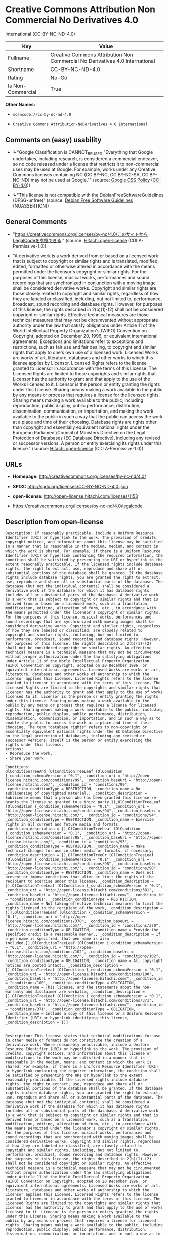 * Creative Commons Attribution Non Commercial No Derivatives 4.0
International (CC-BY-NC-ND-4.0)

| Key                 | Value                                                                          |
|---------------------+--------------------------------------------------------------------------------|
| Fullname            | Creative Commons Attribution Non Commercial No Derivatives 4.0 International   |
| Shortname           | CC-BY-NC-ND-4.0                                                                |
| Rating              | No-Go                                                                          |
| Is Non-Commercial   | True                                                                           |

*Other Names:*

- =scancode://cc-by-nc-nd-4.0=

- =Creative Commons Attribution-NoDerivatives 4.0 International=

** Comments on (easy) usability

- *↓*"Google Classification is CANNOT_BE_USED "Everything that Google
  undertakes, including research, is considered a commercial endeavor,
  so no code released under a license that restricts it to
  non-commercial uses may be used at Google. For example, works under
  any Creative Commons licenses containing NC (CC BY-NC, CC BY-NC-SA, CC
  BY-NC-ND) may not be used at Google."" (source:
  [[https://opensource.google.com/docs/thirdparty/licenses/][Google OSS
  Policy]]
  ([[https://creativecommons.org/licenses/by/4.0/legalcode][CC-BY-4.0]]))

- *↓*"This license is not compatible with the
  DebianFreeSoftwareGuidelines (DFSG-unfree)" (source:
  [[https://wiki.debian.org/DFSGLicenses][Debian Free Software
  Guidelines]] (NOASSERTION))

** General Comments

- "https://creativecommons.org/licenses/by-nd/4.0/このサイトからLegalCodeを参照できる."
  (source: [[https://github.com/Hitachi/open-license][Hitachi
  open-license]] (CDLA-Permissive-1.0))

- "A derivative work is a work derived from or based on a licensed work
  that is subject to copyright or similar rights and is translated,
  modified, edited, formatted or otherwise altered in accordance with
  the means permitted under the licensor's copyright or similar rights.
  For the purposes of this license, musical works, performances and
  sound recordings that are synchronized in conjunction with a moving
  image shall be considered derivative works. Copyright and similar
  rights are those closely related to copyright and similar rights,
  regardless of how they are labeled or classified, including, but not
  limited to, performance, broadcast, sound recording and database
  rights. However, for purposes of this license, the rights described in
  2(b)(1)-(2) shall not be considered copyright or similar rights.
  Effective technical measures are those technical measures that may not
  be circumvented without appropriate authority under the law that
  satisfy obligations under Article 11 of the World Intellectual
  Property Organization's (WIPO) Convention on Copyright, adopted on
  December 20, 1996, or equivalent international agreements. Exceptions
  and limitations refer to exceptions and restrictions, such as fair use
  and fair dealing, to copyright and similar rights that apply to one's
  own use of a licensed work. Licensed Works are works of art,
  literature, databases and other works to which this license applies by
  Licensor. Licensed Rights refers to the license granted to Licensor in
  accordance with the terms of this License. The Licensed Rights are
  limited to those copyrights and similar rights that Licensor has the
  authority to grant and that apply to the use of the Works licensed to
  it. Licensor is the person or entity granting the rights under this
  License. Sharing means making a work available to the public by any
  means or process that requires a license for the licensed rights.
  Sharing means making a work available to the public, including
  reproduction, public display, public performance, distribution,
  dissemination, communication, or importation, and making the work
  available to the public in such a way that the public can access the
  work at a place and time of their choosing. Database rights are rights
  other than copyright and essentially equivalent national rights under
  the European Parliament/Council of Ministers Directive on the Legal
  Protection of Databases (EC Database Directive), including any revised
  or successor versions. A person or entity exercising its rights under
  this licence." (source:
  [[https://github.com/Hitachi/open-license][Hitachi open-license]]
  (CDLA-Permissive-1.0))

** URLs

- *Homepage:* http://creativecommons.org/licenses/by-nc-nd/4.0/

- *SPDX:* http://spdx.org/licenses/CC-BY-NC-ND-4.0.json

- *open-license:* http://open-license.hitachi.com/licenses/1153

- https://creativecommons.org/licenses/by-nc-nd/4.0/legalcode

** Description from open-license

#+BEGIN_EXAMPLE
  Description: If reasonably practicable, include a Uniform Resource Identifier (URI) or hyperlink to the work. The provision of credits, copyright notices, and information about this license may be satisfied in a manner that is reasonable in the medium, medium, and context in which the work is shared. For example, if there is a Uniform Resource Identifier (URI) or hyperlink containing the required information, the condition shall be satisfied by presenting the URI or hyperlink to the extent reasonably practicable. If the licensed rights include database rights, the right to extract, use, reproduce and share all or substantial portions of the database shall be granted. If the database rights include database rights, you are granted the right to extract, use, reproduce and share all or substantial parts of the database. The database (but not the individual contents) shall be considered a derivative work if the database for which it has database rights includes all or substantial parts of the database. A derivative work is a work that is subject to copyright or similar rights and that is derived from or based on a licensed work, such as a translation, modification, editing, alteration of form, etc., in accordance with the means permitted under the licensor's copyright or similar rights. For the purposes of this license, musical works, performances and sound recordings that are synchronized with moving images shall be considered derivative works. Copyright and similar rights, regardless of how they are labeled or classified, are closely related to copyright and similar rights, including, but not limited to, performance, broadcast, sound recording and database rights. However, for purposes of this license, the rights described in 2(b)(1)-(2) shall not be considered copyright or similar rights. An effective technical measure is a technical measure that may not be circumvented without proper authorization under the law satisfying obligations under Article 11 of the World Intellectual Property Organization (WIPO) Convention on Copyright, adopted on 20 December 1996, or equivalent international agreements. Licensed Works are works of art, literature, databases and other works of authorship to which the Licensor applies this License. Licensed Rights refers to the license granted to Licensor in accordance with the terms of this License. The Licensed Rights are limited to the copyrights and similar rights that Licensor has the authority to grant and that apply to the use of works licensed to it. Licensor is the person or entity granting the rights under this License. Sharing means making a work available to the public by any means or process that requires a license for licensed rights. Sharing means making a work available to the public, including reproduction, public display, public performance, distribution, dissemination, communication, or importation, and in such a way as to enable the public to access the work at a place and time of their choosing. The term "database rights" refers to non-copyright or essentially equivalent national rights under the EC Database Directive on the legal protection of databases, including any revised or successor versions. itself is the person or entity exercising the rights under this licence.
  Actions:
  - Reproduce the work.
  - Share your work

  Conditions:
  OlConditionTreeAnd [OlConditionTreeLeaf (OlCondition {_condition_schemaVersion = "0.1", _condition_uri = "http://open-license.hitachi.com/conditions/99", _condition_baseUri = "http://open-license.hitachi.com/", _condition_id = "conditions/99", _condition_conditionType = RESTRICTION, _condition_name = No sublicensing of copyrighted material., _condition_description = Sublicense means that a person who has been granted this license re-grants the license so granted to a third party.}),OlConditionTreeLeaf (OlCondition {_condition_schemaVersion = "0.1", _condition_uri = "http://open-license.hitachi.com/conditions/94", _condition_baseUri = "http://open-license.hitachi.com/", _condition_id = "conditions/94", _condition_conditionType = RESTRICTION, _condition_name = Exercise rights in all current and future media and formats, _condition_description = }),OlConditionTreeLeaf (OlCondition {_condition_schemaVersion = "0.1", _condition_uri = "http://open-license.hitachi.com/conditions/95", _condition_baseUri = "http://open-license.hitachi.com/", _condition_id = "conditions/95", _condition_conditionType = RESTRICTION, _condition_name = Make technical changes for use in other media or formats, if necessary, _condition_description = }),OlConditionTreeOr [OlConditionTreeLeaf (OlCondition {_condition_schemaVersion = "0.1", _condition_uri = "http://open-license.hitachi.com/conditions/98", _condition_baseUri = "http://open-license.hitachi.com/", _condition_id = "conditions/98", _condition_conditionType = RESTRICTION, _condition_name = Does not present or impose conditions that alter or limit the rights of the recipient to exercise under this license, _condition_description = }),OlConditionTreeLeaf (OlCondition {_condition_schemaVersion = "0.1", _condition_uri = "http://open-license.hitachi.com/conditions/381", _condition_baseUri = "http://open-license.hitachi.com/", _condition_id = "conditions/381", _condition_conditionType = RESTRICTION, _condition_name = Not taking effective technical measures to limit the rights licensed to the recipient of the work, _condition_description = })],OlConditionTreeLeaf (OlCondition {_condition_schemaVersion = "0.1", _condition_uri = "http://open-license.hitachi.com/conditions/370", _condition_baseUri = "http://open-license.hitachi.com/", _condition_id = "conditions/370", _condition_conditionType = OBLIGATION, _condition_name = Provide the specified credit in a reasonable manner., _condition_description = If a pen name is specified, that pen name is also included.}),OlConditionTreeLeaf (OlCondition {_condition_schemaVersion = "0.1", _condition_uri = "http://open-license.hitachi.com/conditions/102", _condition_baseUri = "http://open-license.hitachi.com/", _condition_id = "conditions/102", _condition_conditionType = OBLIGATION, _condition_name = All copyright notices are posted intact., _condition_description = }),OlConditionTreeLeaf (OlCondition {_condition_schemaVersion = "0.1", _condition_uri = "http://open-license.hitachi.com/conditions/100", _condition_baseUri = "http://open-license.hitachi.com/", _condition_id = "conditions/100", _condition_conditionType = OBLIGATION, _condition_name = This license, and the statements about the non-warranty and disclaimer are verbatim, _condition_description = }),OlConditionTreeLeaf (OlCondition {_condition_schemaVersion = "0.1", _condition_uri = "http://open-license.hitachi.com/conditions/371", _condition_baseUri = "http://open-license.hitachi.com/", _condition_id = "conditions/371", _condition_conditionType = OBLIGATION, _condition_name = Include a copy of this license or a Uniform Resource Identifier (URI) or hyperlink identifying this license, _condition_description = })]

#+END_EXAMPLE

#+BEGIN_EXAMPLE
  Description: This license states that technical modifications for use in other media or formats do not constitute the creation of a derivative work. Where reasonably practicable, include a Uniform Resource Identifier (URI) or hyperlink to the work. The provision of credits, copyright notices, and information about this license or modifications to the work may be satisfied in a manner that is reasonable in the medium, means, and context in which the work is shared. For example, if there is a Uniform Resource Identifier (URI) or hyperlink containing the required information, the condition shall be satisfied by presenting the URI or hyperlink to the extent reasonably practicable. If the licensed rights include database rights, the right to extract, use, reproduce and share all or substantial portions of the database shall be granted. If the database rights include database rights, you are granted the right to extract, use, reproduce and share all or substantial parts of the database. The database (but not the individual contents) shall be considered a derivative work if the database for which it has database rights includes all or substantial parts of the database. A derivative work is a work that is subject to copyright or similar rights and that is derived from or based on a licensed work, such as a translation, modification, editing, alteration of form, etc., in accordance with the means permitted under the licensor's copyright or similar rights. For the purposes of this license, musical works, performances and sound recordings that are synchronized with moving images shall be considered derivative works. Copyright and similar rights, regardless of how they are labeled or classified, are closely related to copyright and similar rights, including, but not limited to, performance, broadcast, sound recording and database rights. However, for purposes of this license, the rights described in 2(b)(1)-(2) shall not be considered copyright or similar rights. An effective technical measure is a technical measure that may not be circumvented without proper authorization under the law satisfying obligations under Article 11 of the World Intellectual Property Organization (WIPO) Convention on Copyright, adopted on 20 December 1996, or equivalent international agreements. Licensed Works are works of art, literature, databases and other works of authorship to which the Licensor applies this License. Licensed Rights refers to the license granted to Licensor in accordance with the terms of this License. The Licensed Rights are limited to the copyrights and similar rights that Licensor has the authority to grant and that apply to the use of works licensed to it. Licensor is the person or entity granting the rights under this License. Sharing means making a work available to the public by any means or process that requires a license for licensed rights. Sharing means making a work available to the public, including reproduction, public display, public performance, distribution, dissemination, communication, or importation, and in such a way as to enable the public to access the work at a place and time of their choosing. The term "database rights" refers to non-copyright or essentially equivalent national rights under the EC Database Directive on the legal protection of databases, including any revised or successor versions. itself is the person or entity exercising the rights under this licence.
  Actions:
  - Creating a derivative work
  - Reproduce a derivative work

  Conditions:
  OlConditionTreeAnd [OlConditionTreeLeaf (OlCondition {_condition_schemaVersion = "0.1", _condition_uri = "http://open-license.hitachi.com/conditions/99", _condition_baseUri = "http://open-license.hitachi.com/", _condition_id = "conditions/99", _condition_conditionType = RESTRICTION, _condition_name = No sublicensing of copyrighted material., _condition_description = Sublicense means that a person who has been granted this license re-grants the license so granted to a third party.}),OlConditionTreeLeaf (OlCondition {_condition_schemaVersion = "0.1", _condition_uri = "http://open-license.hitachi.com/conditions/94", _condition_baseUri = "http://open-license.hitachi.com/", _condition_id = "conditions/94", _condition_conditionType = RESTRICTION, _condition_name = Exercise rights in all current and future media and formats, _condition_description = }),OlConditionTreeLeaf (OlCondition {_condition_schemaVersion = "0.1", _condition_uri = "http://open-license.hitachi.com/conditions/95", _condition_baseUri = "http://open-license.hitachi.com/", _condition_id = "conditions/95", _condition_conditionType = RESTRICTION, _condition_name = Make technical changes for use in other media or formats, if necessary, _condition_description = }),OlConditionTreeOr [OlConditionTreeLeaf (OlCondition {_condition_schemaVersion = "0.1", _condition_uri = "http://open-license.hitachi.com/conditions/98", _condition_baseUri = "http://open-license.hitachi.com/", _condition_id = "conditions/98", _condition_conditionType = RESTRICTION, _condition_name = Does not present or impose conditions that alter or limit the rights of the recipient to exercise under this license, _condition_description = }),OlConditionTreeLeaf (OlCondition {_condition_schemaVersion = "0.1", _condition_uri = "http://open-license.hitachi.com/conditions/381", _condition_baseUri = "http://open-license.hitachi.com/", _condition_id = "conditions/381", _condition_conditionType = RESTRICTION, _condition_name = Not taking effective technical measures to limit the rights licensed to the recipient of the work, _condition_description = })],OlConditionTreeLeaf (OlCondition {_condition_schemaVersion = "0.1", _condition_uri = "http://open-license.hitachi.com/conditions/370", _condition_baseUri = "http://open-license.hitachi.com/", _condition_id = "conditions/370", _condition_conditionType = OBLIGATION, _condition_name = Provide the specified credit in a reasonable manner., _condition_description = If a pen name is specified, that pen name is also included.}),OlConditionTreeLeaf (OlCondition {_condition_schemaVersion = "0.1", _condition_uri = "http://open-license.hitachi.com/conditions/102", _condition_baseUri = "http://open-license.hitachi.com/", _condition_id = "conditions/102", _condition_conditionType = OBLIGATION, _condition_name = All copyright notices are posted intact., _condition_description = }),OlConditionTreeLeaf (OlCondition {_condition_schemaVersion = "0.1", _condition_uri = "http://open-license.hitachi.com/conditions/100", _condition_baseUri = "http://open-license.hitachi.com/", _condition_id = "conditions/100", _condition_conditionType = OBLIGATION, _condition_name = This license, and the statements about the non-warranty and disclaimer are verbatim, _condition_description = }),OlConditionTreeLeaf (OlCondition {_condition_schemaVersion = "0.1", _condition_uri = "http://open-license.hitachi.com/conditions/172", _condition_baseUri = "http://open-license.hitachi.com/", _condition_id = "conditions/172", _condition_conditionType = OBLIGATION, _condition_name = Include a summary of the changes you have made, _condition_description = }),OlConditionTreeLeaf (OlCondition {_condition_schemaVersion = "0.1", _condition_uri = "http://open-license.hitachi.com/conditions/379", _condition_baseUri = "http://open-license.hitachi.com/", _condition_id = "conditions/379", _condition_conditionType = OBLIGATION, _condition_name = Include a summary of the changes included in the work, _condition_description = }),OlConditionTreeLeaf (OlCondition {_condition_schemaVersion = "0.1", _condition_uri = "http://open-license.hitachi.com/conditions/371", _condition_baseUri = "http://open-license.hitachi.com/", _condition_id = "conditions/371", _condition_conditionType = OBLIGATION, _condition_name = Include a copy of this license or a Uniform Resource Identifier (URI) or hyperlink identifying this license, _condition_description = })]

#+END_EXAMPLE

(source: Hitachi open-license)

** Text

#+BEGIN_EXAMPLE
  Attribution-NonCommercial-NoDerivatives 4.0 International

  =======================================================================

  Creative Commons Corporation ("Creative Commons") is not a law firm and
  does not provide legal services or legal advice. Distribution of
  Creative Commons public licenses does not create a lawyer-client or
  other relationship. Creative Commons makes its licenses and related
  information available on an "as-is" basis. Creative Commons gives no
  warranties regarding its licenses, any material licensed under their
  terms and conditions, or any related information. Creative Commons
  disclaims all liability for damages resulting from their use to the
  fullest extent possible.

  Using Creative Commons Public Licenses

  Creative Commons public licenses provide a standard set of terms and
  conditions that creators and other rights holders may use to share
  original works of authorship and other material subject to copyright
  and certain other rights specified in the public license below. The
  following considerations are for informational purposes only, are not
  exhaustive, and do not form part of our licenses.

       Considerations for licensors: Our public licenses are
       intended for use by those authorized to give the public
       permission to use material in ways otherwise restricted by
       copyright and certain other rights. Our licenses are
       irrevocable. Licensors should read and understand the terms
       and conditions of the license they choose before applying it.
       Licensors should also secure all rights necessary before
       applying our licenses so that the public can reuse the
       material as expected. Licensors should clearly mark any
       material not subject to the license. This includes other CC-
       licensed material, or material used under an exception or
       limitation to copyright. More considerations for licensors:
  	wiki.creativecommons.org/Considerations_for_licensors

       Considerations for the public: By using one of our public
       licenses, a licensor grants the public permission to use the
       licensed material under specified terms and conditions. If
       the licensor's permission is not necessary for any reason--for
       example, because of any applicable exception or limitation to
       copyright--then that use is not regulated by the license. Our
       licenses grant only permissions under copyright and certain
       other rights that a licensor has authority to grant. Use of
       the licensed material may still be restricted for other
       reasons, including because others have copyright or other
       rights in the material. A licensor may make special requests,
       such as asking that all changes be marked or described.
       Although not required by our licenses, you are encouraged to
       respect those requests where reasonable. More considerations
       for the public: 
  	wiki.creativecommons.org/Considerations_for_licensees

  =======================================================================

  Creative Commons Attribution-NonCommercial-NoDerivatives 4.0
  International Public License

  By exercising the Licensed Rights (defined below), You accept and agree
  to be bound by the terms and conditions of this Creative Commons
  Attribution-NonCommercial-NoDerivatives 4.0 International Public
  License ("Public License"). To the extent this Public License may be
  interpreted as a contract, You are granted the Licensed Rights in
  consideration of Your acceptance of these terms and conditions, and the
  Licensor grants You such rights in consideration of benefits the
  Licensor receives from making the Licensed Material available under
  these terms and conditions.


  Section 1 -- Definitions.

    a. Adapted Material means material subject to Copyright and Similar
       Rights that is derived from or based upon the Licensed Material
       and in which the Licensed Material is translated, altered,
       arranged, transformed, or otherwise modified in a manner requiring
       permission under the Copyright and Similar Rights held by the
       Licensor. For purposes of this Public License, where the Licensed
       Material is a musical work, performance, or sound recording,
       Adapted Material is always produced where the Licensed Material is
       synched in timed relation with a moving image.

    b. Copyright and Similar Rights means copyright and/or similar rights
       closely related to copyright including, without limitation,
       performance, broadcast, sound recording, and Sui Generis Database
       Rights, without regard to how the rights are labeled or
       categorized. For purposes of this Public License, the rights
       specified in Section 2(b)(1)-(2) are not Copyright and Similar
       Rights.

    c. Effective Technological Measures means those measures that, in the
       absence of proper authority, may not be circumvented under laws
       fulfilling obligations under Article 11 of the WIPO Copyright
       Treaty adopted on December 20, 1996, and/or similar international
       agreements.

    d. Exceptions and Limitations means fair use, fair dealing, and/or
       any other exception or limitation to Copyright and Similar Rights
       that applies to Your use of the Licensed Material.

    e. Licensed Material means the artistic or literary work, database,
       or other material to which the Licensor applied this Public
       License.

    f. Licensed Rights means the rights granted to You subject to the
       terms and conditions of this Public License, which are limited to
       all Copyright and Similar Rights that apply to Your use of the
       Licensed Material and that the Licensor has authority to license.

    g. Licensor means the individual(s) or entity(ies) granting rights
       under this Public License.

    h. NonCommercial means not primarily intended for or directed towards
       commercial advantage or monetary compensation. For purposes of
       this Public License, the exchange of the Licensed Material for
       other material subject to Copyright and Similar Rights by digital
       file-sharing or similar means is NonCommercial provided there is
       no payment of monetary compensation in connection with the
       exchange.

    i. Share means to provide material to the public by any means or
       process that requires permission under the Licensed Rights, such
       as reproduction, public display, public performance, distribution,
       dissemination, communication, or importation, and to make material
       available to the public including in ways that members of the
       public may access the material from a place and at a time
       individually chosen by them.

    j. Sui Generis Database Rights means rights other than copyright
       resulting from Directive 96/9/EC of the European Parliament and of
       the Council of 11 March 1996 on the legal protection of databases,
       as amended and/or succeeded, as well as other essentially
       equivalent rights anywhere in the world.

    k. You means the individual or entity exercising the Licensed Rights
       under this Public License. Your has a corresponding meaning.


  Section 2 -- Scope.

    a. License grant.

         1. Subject to the terms and conditions of this Public License,
            the Licensor hereby grants You a worldwide, royalty-free,
            non-sublicensable, non-exclusive, irrevocable license to
            exercise the Licensed Rights in the Licensed Material to:

              a. reproduce and Share the Licensed Material, in whole or
                 in part, for NonCommercial purposes only; and

              b. produce and reproduce, but not Share, Adapted Material
                 for NonCommercial purposes only.

         2. Exceptions and Limitations. For the avoidance of doubt, where
            Exceptions and Limitations apply to Your use, this Public
            License does not apply, and You do not need to comply with
            its terms and conditions.

         3. Term. The term of this Public License is specified in Section
            6(a).

         4. Media and formats; technical modifications allowed. The
            Licensor authorizes You to exercise the Licensed Rights in
            all media and formats whether now known or hereafter created,
            and to make technical modifications necessary to do so. The
            Licensor waives and/or agrees not to assert any right or
            authority to forbid You from making technical modifications
            necessary to exercise the Licensed Rights, including
            technical modifications necessary to circumvent Effective
            Technological Measures. For purposes of this Public License,
            simply making modifications authorized by this Section 2(a)
            (4) never produces Adapted Material.

         5. Downstream recipients.

              a. Offer from the Licensor -- Licensed Material. Every
                 recipient of the Licensed Material automatically
                 receives an offer from the Licensor to exercise the
                 Licensed Rights under the terms and conditions of this
                 Public License.

              b. No downstream restrictions. You may not offer or impose
                 any additional or different terms or conditions on, or
                 apply any Effective Technological Measures to, the
                 Licensed Material if doing so restricts exercise of the
                 Licensed Rights by any recipient of the Licensed
                 Material.

         6. No endorsement. Nothing in this Public License constitutes or
            may be construed as permission to assert or imply that You
            are, or that Your use of the Licensed Material is, connected
            with, or sponsored, endorsed, or granted official status by,
            the Licensor or others designated to receive attribution as
            provided in Section 3(a)(1)(A)(i).

    b. Other rights.

         1. Moral rights, such as the right of integrity, are not
            licensed under this Public License, nor are publicity,
            privacy, and/or other similar personality rights; however, to
            the extent possible, the Licensor waives and/or agrees not to
            assert any such rights held by the Licensor to the limited
            extent necessary to allow You to exercise the Licensed
            Rights, but not otherwise.

         2. Patent and trademark rights are not licensed under this
            Public License.

         3. To the extent possible, the Licensor waives any right to
            collect royalties from You for the exercise of the Licensed
            Rights, whether directly or through a collecting society
            under any voluntary or waivable statutory or compulsory
            licensing scheme. In all other cases the Licensor expressly
            reserves any right to collect such royalties, including when
            the Licensed Material is used other than for NonCommercial
            purposes.


  Section 3 -- License Conditions.

  Your exercise of the Licensed Rights is expressly made subject to the
  following conditions.

    a. Attribution.

         1. If You Share the Licensed Material, You must:

              a. retain the following if it is supplied by the Licensor
                 with the Licensed Material:

                   i. identification of the creator(s) of the Licensed
                      Material and any others designated to receive
                      attribution, in any reasonable manner requested by
                      the Licensor (including by pseudonym if
                      designated);

                  ii. a copyright notice;

                 iii. a notice that refers to this Public License;

                  iv. a notice that refers to the disclaimer of
                      warranties;

                   v. a URI or hyperlink to the Licensed Material to the
                      extent reasonably practicable;

              b. indicate if You modified the Licensed Material and
                 retain an indication of any previous modifications; and

              c. indicate the Licensed Material is licensed under this
                 Public License, and include the text of, or the URI or
                 hyperlink to, this Public License.

            For the avoidance of doubt, You do not have permission under
            this Public License to Share Adapted Material.

         2. You may satisfy the conditions in Section 3(a)(1) in any
            reasonable manner based on the medium, means, and context in
            which You Share the Licensed Material. For example, it may be
            reasonable to satisfy the conditions by providing a URI or
            hyperlink to a resource that includes the required
            information.

         3. If requested by the Licensor, You must remove any of the
            information required by Section 3(a)(1)(A) to the extent
            reasonably practicable.


  Section 4 -- Sui Generis Database Rights.

  Where the Licensed Rights include Sui Generis Database Rights that
  apply to Your use of the Licensed Material:

    a. for the avoidance of doubt, Section 2(a)(1) grants You the right
       to extract, reuse, reproduce, and Share all or a substantial
       portion of the contents of the database for NonCommercial purposes
       only and provided You do not Share Adapted Material;

    b. if You include all or a substantial portion of the database
       contents in a database in which You have Sui Generis Database
       Rights, then the database in which You have Sui Generis Database
       Rights (but not its individual contents) is Adapted Material; and

    c. You must comply with the conditions in Section 3(a) if You Share
       all or a substantial portion of the contents of the database.

  For the avoidance of doubt, this Section 4 supplements and does not
  replace Your obligations under this Public License where the Licensed
  Rights include other Copyright and Similar Rights.


  Section 5 -- Disclaimer of Warranties and Limitation of Liability.

    a. UNLESS OTHERWISE SEPARATELY UNDERTAKEN BY THE LICENSOR, TO THE
       EXTENT POSSIBLE, THE LICENSOR OFFERS THE LICENSED MATERIAL AS-IS
       AND AS-AVAILABLE, AND MAKES NO REPRESENTATIONS OR WARRANTIES OF
       ANY KIND CONCERNING THE LICENSED MATERIAL, WHETHER EXPRESS,
       IMPLIED, STATUTORY, OR OTHER. THIS INCLUDES, WITHOUT LIMITATION,
       WARRANTIES OF TITLE, MERCHANTABILITY, FITNESS FOR A PARTICULAR
       PURPOSE, NON-INFRINGEMENT, ABSENCE OF LATENT OR OTHER DEFECTS,
       ACCURACY, OR THE PRESENCE OR ABSENCE OF ERRORS, WHETHER OR NOT
       KNOWN OR DISCOVERABLE. WHERE DISCLAIMERS OF WARRANTIES ARE NOT
       ALLOWED IN FULL OR IN PART, THIS DISCLAIMER MAY NOT APPLY TO YOU.

    b. TO THE EXTENT POSSIBLE, IN NO EVENT WILL THE LICENSOR BE LIABLE
       TO YOU ON ANY LEGAL THEORY (INCLUDING, WITHOUT LIMITATION,
       NEGLIGENCE) OR OTHERWISE FOR ANY DIRECT, SPECIAL, INDIRECT,
       INCIDENTAL, CONSEQUENTIAL, PUNITIVE, EXEMPLARY, OR OTHER LOSSES,
       COSTS, EXPENSES, OR DAMAGES ARISING OUT OF THIS PUBLIC LICENSE OR
       USE OF THE LICENSED MATERIAL, EVEN IF THE LICENSOR HAS BEEN
       ADVISED OF THE POSSIBILITY OF SUCH LOSSES, COSTS, EXPENSES, OR
       DAMAGES. WHERE A LIMITATION OF LIABILITY IS NOT ALLOWED IN FULL OR
       IN PART, THIS LIMITATION MAY NOT APPLY TO YOU.

    c. The disclaimer of warranties and limitation of liability provided
       above shall be interpreted in a manner that, to the extent
       possible, most closely approximates an absolute disclaimer and
       waiver of all liability.


  Section 6 -- Term and Termination.

    a. This Public License applies for the term of the Copyright and
       Similar Rights licensed here. However, if You fail to comply with
       this Public License, then Your rights under this Public License
       terminate automatically.

    b. Where Your right to use the Licensed Material has terminated under
       Section 6(a), it reinstates:

         1. automatically as of the date the violation is cured, provided
            it is cured within 30 days of Your discovery of the
            violation; or

         2. upon express reinstatement by the Licensor.

       For the avoidance of doubt, this Section 6(b) does not affect any
       right the Licensor may have to seek remedies for Your violations
       of this Public License.

    c. For the avoidance of doubt, the Licensor may also offer the
       Licensed Material under separate terms or conditions or stop
       distributing the Licensed Material at any time; however, doing so
       will not terminate this Public License.

    d. Sections 1, 5, 6, 7, and 8 survive termination of this Public
       License.


  Section 7 -- Other Terms and Conditions.

    a. The Licensor shall not be bound by any additional or different
       terms or conditions communicated by You unless expressly agreed.

    b. Any arrangements, understandings, or agreements regarding the
       Licensed Material not stated herein are separate from and
       independent of the terms and conditions of this Public License.


  Section 8 -- Interpretation.

    a. For the avoidance of doubt, this Public License does not, and
       shall not be interpreted to, reduce, limit, restrict, or impose
       conditions on any use of the Licensed Material that could lawfully
       be made without permission under this Public License.

    b. To the extent possible, if any provision of this Public License is
       deemed unenforceable, it shall be automatically reformed to the
       minimum extent necessary to make it enforceable. If the provision
       cannot be reformed, it shall be severed from this Public License
       without affecting the enforceability of the remaining terms and
       conditions.

    c. No term or condition of this Public License will be waived and no
       failure to comply consented to unless expressly agreed to by the
       Licensor.

    d. Nothing in this Public License constitutes or may be interpreted
       as a limitation upon, or waiver of, any privileges and immunities
       that apply to the Licensor or You, including from the legal
       processes of any jurisdiction or authority.

  =======================================================================

  Creative Commons is not a party to its public
  licenses. Notwithstanding, Creative Commons may elect to apply one of
  its public licenses to material it publishes and in those instances
  will be considered the “Licensor.” The text of the Creative Commons
  public licenses is dedicated to the public domain under the CC0 Public
  Domain Dedication. Except for the limited purpose of indicating that
  material is shared under a Creative Commons public license or as
  otherwise permitted by the Creative Commons policies published at
  creativecommons.org/policies, Creative Commons does not authorize the
  use of the trademark "Creative Commons" or any other trademark or logo
  of Creative Commons without its prior written consent including,
  without limitation, in connection with any unauthorized modifications
  to any of its public licenses or any other arrangements,
  understandings, or agreements concerning use of licensed material. For
  the avoidance of doubt, this paragraph does not form part of the
  public licenses.

  Creative Commons may be contacted at creativecommons.org.
#+END_EXAMPLE

--------------

** Raw Data

*** Facts

- LicenseName

- Override

- [[https://spdx.org/licenses/CC-BY-NC-ND-4.0.html][SPDX]] (all data [in
  this repository] is generated)

- [[https://github.com/nexB/scancode-toolkit/blob/develop/src/licensedcode/data/licenses/cc-by-nc-nd-4.0.yml][Scancode]]
  (CC0-1.0)

- [[https://opensource.google.com/docs/thirdparty/licenses/][Google OSS
  Policy]]
  ([[https://creativecommons.org/licenses/by/4.0/legalcode][CC-BY-4.0]])

- [[https://wiki.debian.org/DFSGLicenses][Debian Free Software
  Guidelines]] (NOASSERTION)

- [[https://github.com/Hitachi/open-license][Hitachi open-license]]
  (CDLA-Permissive-1.0)

*** Raw JSON

#+BEGIN_EXAMPLE
  {
      "__impliedNames": [
          "CC-BY-NC-ND-4.0",
          "Creative Commons Attribution Non Commercial No Derivatives 4.0 International",
          "scancode://cc-by-nc-nd-4.0",
          "Creative Commons Attribution-NoDerivatives 4.0 International"
      ],
      "__impliedId": "CC-BY-NC-ND-4.0",
      "__impliedAmbiguousNames": [
          "Creative Commons Attribution-Non Commercial-Share Alike (CC-by-nc-sa)"
      ],
      "__impliedRatingState": [
          [
              "Override",
              {
                  "tag": "FinalRating",
                  "contents": {
                      "tag": "RNoGo"
                  }
              }
          ]
      ],
      "__impliedComments": [
          [
              "Hitachi open-license",
              [
                  "https://creativecommons.org/licenses/by-nd/4.0/ãã®ãµã¤ãããLegalCodeãåç§ã§ãã.",
                  "A derivative work is a work derived from or based on a licensed work that is subject to copyright or similar rights and is translated, modified, edited, formatted or otherwise altered in accordance with the means permitted under the licensor's copyright or similar rights. For the purposes of this license, musical works, performances and sound recordings that are synchronized in conjunction with a moving image shall be considered derivative works. Copyright and similar rights are those closely related to copyright and similar rights, regardless of how they are labeled or classified, including, but not limited to, performance, broadcast, sound recording and database rights. However, for purposes of this license, the rights described in 2(b)(1)-(2) shall not be considered copyright or similar rights. Effective technical measures are those technical measures that may not be circumvented without appropriate authority under the law that satisfy obligations under Article 11 of the World Intellectual Property Organization's (WIPO) Convention on Copyright, adopted on December 20, 1996, or equivalent international agreements. Exceptions and limitations refer to exceptions and restrictions, such as fair use and fair dealing, to copyright and similar rights that apply to one's own use of a licensed work. Licensed Works are works of art, literature, databases and other works to which this license applies by Licensor. Licensed Rights refers to the license granted to Licensor in accordance with the terms of this License. The Licensed Rights are limited to those copyrights and similar rights that Licensor has the authority to grant and that apply to the use of the Works licensed to it. Licensor is the person or entity granting the rights under this License. Sharing means making a work available to the public by any means or process that requires a license for the licensed rights. Sharing means making a work available to the public, including reproduction, public display, public performance, distribution, dissemination, communication, or importation, and making the work available to the public in such a way that the public can access the work at a place and time of their choosing. Database rights are rights other than copyright and essentially equivalent national rights under the European Parliament/Council of Ministers Directive on the Legal Protection of Databases (EC Database Directive), including any revised or successor versions. A person or entity exercising its rights under this licence."
              ]
          ]
      ],
      "__impliedNonCommercial": true,
      "facts": {
          "LicenseName": {
              "implications": {
                  "__impliedNames": [
                      "CC-BY-NC-ND-4.0"
                  ],
                  "__impliedId": "CC-BY-NC-ND-4.0"
              },
              "shortname": "CC-BY-NC-ND-4.0",
              "otherNames": []
          },
          "SPDX": {
              "isSPDXLicenseDeprecated": false,
              "spdxFullName": "Creative Commons Attribution Non Commercial No Derivatives 4.0 International",
              "spdxDetailsURL": "http://spdx.org/licenses/CC-BY-NC-ND-4.0.json",
              "_sourceURL": "https://spdx.org/licenses/CC-BY-NC-ND-4.0.html",
              "spdxLicIsOSIApproved": false,
              "spdxSeeAlso": [
                  "https://creativecommons.org/licenses/by-nc-nd/4.0/legalcode"
              ],
              "_implications": {
                  "__impliedNames": [
                      "CC-BY-NC-ND-4.0",
                      "Creative Commons Attribution Non Commercial No Derivatives 4.0 International"
                  ],
                  "__impliedId": "CC-BY-NC-ND-4.0",
                  "__isOsiApproved": false,
                  "__impliedURLs": [
                      [
                          "SPDX",
                          "http://spdx.org/licenses/CC-BY-NC-ND-4.0.json"
                      ],
                      [
                          null,
                          "https://creativecommons.org/licenses/by-nc-nd/4.0/legalcode"
                      ]
                  ]
              },
              "spdxLicenseId": "CC-BY-NC-ND-4.0"
          },
          "Scancode": {
              "otherUrls": [
                  "https://creativecommons.org/licenses/by-nc-nd/4.0/legalcode"
              ],
              "homepageUrl": "http://creativecommons.org/licenses/by-nc-nd/4.0/",
              "shortName": "CC-BY-NC-ND-4.0",
              "textUrls": null,
              "text": "Attribution-NonCommercial-NoDerivatives 4.0 International\n\n=======================================================================\n\nCreative Commons Corporation (\"Creative Commons\") is not a law firm and\ndoes not provide legal services or legal advice. Distribution of\nCreative Commons public licenses does not create a lawyer-client or\nother relationship. Creative Commons makes its licenses and related\ninformation available on an \"as-is\" basis. Creative Commons gives no\nwarranties regarding its licenses, any material licensed under their\nterms and conditions, or any related information. Creative Commons\ndisclaims all liability for damages resulting from their use to the\nfullest extent possible.\n\nUsing Creative Commons Public Licenses\n\nCreative Commons public licenses provide a standard set of terms and\nconditions that creators and other rights holders may use to share\noriginal works of authorship and other material subject to copyright\nand certain other rights specified in the public license below. The\nfollowing considerations are for informational purposes only, are not\nexhaustive, and do not form part of our licenses.\n\n     Considerations for licensors: Our public licenses are\n     intended for use by those authorized to give the public\n     permission to use material in ways otherwise restricted by\n     copyright and certain other rights. Our licenses are\n     irrevocable. Licensors should read and understand the terms\n     and conditions of the license they choose before applying it.\n     Licensors should also secure all rights necessary before\n     applying our licenses so that the public can reuse the\n     material as expected. Licensors should clearly mark any\n     material not subject to the license. This includes other CC-\n     licensed material, or material used under an exception or\n     limitation to copyright. More considerations for licensors:\n\twiki.creativecommons.org/Considerations_for_licensors\n\n     Considerations for the public: By using one of our public\n     licenses, a licensor grants the public permission to use the\n     licensed material under specified terms and conditions. If\n     the licensor's permission is not necessary for any reason--for\n     example, because of any applicable exception or limitation to\n     copyright--then that use is not regulated by the license. Our\n     licenses grant only permissions under copyright and certain\n     other rights that a licensor has authority to grant. Use of\n     the licensed material may still be restricted for other\n     reasons, including because others have copyright or other\n     rights in the material. A licensor may make special requests,\n     such as asking that all changes be marked or described.\n     Although not required by our licenses, you are encouraged to\n     respect those requests where reasonable. More considerations\n     for the public: \n\twiki.creativecommons.org/Considerations_for_licensees\n\n=======================================================================\n\nCreative Commons Attribution-NonCommercial-NoDerivatives 4.0\nInternational Public License\n\nBy exercising the Licensed Rights (defined below), You accept and agree\nto be bound by the terms and conditions of this Creative Commons\nAttribution-NonCommercial-NoDerivatives 4.0 International Public\nLicense (\"Public License\"). To the extent this Public License may be\ninterpreted as a contract, You are granted the Licensed Rights in\nconsideration of Your acceptance of these terms and conditions, and the\nLicensor grants You such rights in consideration of benefits the\nLicensor receives from making the Licensed Material available under\nthese terms and conditions.\n\n\nSection 1 -- Definitions.\n\n  a. Adapted Material means material subject to Copyright and Similar\n     Rights that is derived from or based upon the Licensed Material\n     and in which the Licensed Material is translated, altered,\n     arranged, transformed, or otherwise modified in a manner requiring\n     permission under the Copyright and Similar Rights held by the\n     Licensor. For purposes of this Public License, where the Licensed\n     Material is a musical work, performance, or sound recording,\n     Adapted Material is always produced where the Licensed Material is\n     synched in timed relation with a moving image.\n\n  b. Copyright and Similar Rights means copyright and/or similar rights\n     closely related to copyright including, without limitation,\n     performance, broadcast, sound recording, and Sui Generis Database\n     Rights, without regard to how the rights are labeled or\n     categorized. For purposes of this Public License, the rights\n     specified in Section 2(b)(1)-(2) are not Copyright and Similar\n     Rights.\n\n  c. Effective Technological Measures means those measures that, in the\n     absence of proper authority, may not be circumvented under laws\n     fulfilling obligations under Article 11 of the WIPO Copyright\n     Treaty adopted on December 20, 1996, and/or similar international\n     agreements.\n\n  d. Exceptions and Limitations means fair use, fair dealing, and/or\n     any other exception or limitation to Copyright and Similar Rights\n     that applies to Your use of the Licensed Material.\n\n  e. Licensed Material means the artistic or literary work, database,\n     or other material to which the Licensor applied this Public\n     License.\n\n  f. Licensed Rights means the rights granted to You subject to the\n     terms and conditions of this Public License, which are limited to\n     all Copyright and Similar Rights that apply to Your use of the\n     Licensed Material and that the Licensor has authority to license.\n\n  g. Licensor means the individual(s) or entity(ies) granting rights\n     under this Public License.\n\n  h. NonCommercial means not primarily intended for or directed towards\n     commercial advantage or monetary compensation. For purposes of\n     this Public License, the exchange of the Licensed Material for\n     other material subject to Copyright and Similar Rights by digital\n     file-sharing or similar means is NonCommercial provided there is\n     no payment of monetary compensation in connection with the\n     exchange.\n\n  i. Share means to provide material to the public by any means or\n     process that requires permission under the Licensed Rights, such\n     as reproduction, public display, public performance, distribution,\n     dissemination, communication, or importation, and to make material\n     available to the public including in ways that members of the\n     public may access the material from a place and at a time\n     individually chosen by them.\n\n  j. Sui Generis Database Rights means rights other than copyright\n     resulting from Directive 96/9/EC of the European Parliament and of\n     the Council of 11 March 1996 on the legal protection of databases,\n     as amended and/or succeeded, as well as other essentially\n     equivalent rights anywhere in the world.\n\n  k. You means the individual or entity exercising the Licensed Rights\n     under this Public License. Your has a corresponding meaning.\n\n\nSection 2 -- Scope.\n\n  a. License grant.\n\n       1. Subject to the terms and conditions of this Public License,\n          the Licensor hereby grants You a worldwide, royalty-free,\n          non-sublicensable, non-exclusive, irrevocable license to\n          exercise the Licensed Rights in the Licensed Material to:\n\n            a. reproduce and Share the Licensed Material, in whole or\n               in part, for NonCommercial purposes only; and\n\n            b. produce and reproduce, but not Share, Adapted Material\n               for NonCommercial purposes only.\n\n       2. Exceptions and Limitations. For the avoidance of doubt, where\n          Exceptions and Limitations apply to Your use, this Public\n          License does not apply, and You do not need to comply with\n          its terms and conditions.\n\n       3. Term. The term of this Public License is specified in Section\n          6(a).\n\n       4. Media and formats; technical modifications allowed. The\n          Licensor authorizes You to exercise the Licensed Rights in\n          all media and formats whether now known or hereafter created,\n          and to make technical modifications necessary to do so. The\n          Licensor waives and/or agrees not to assert any right or\n          authority to forbid You from making technical modifications\n          necessary to exercise the Licensed Rights, including\n          technical modifications necessary to circumvent Effective\n          Technological Measures. For purposes of this Public License,\n          simply making modifications authorized by this Section 2(a)\n          (4) never produces Adapted Material.\n\n       5. Downstream recipients.\n\n            a. Offer from the Licensor -- Licensed Material. Every\n               recipient of the Licensed Material automatically\n               receives an offer from the Licensor to exercise the\n               Licensed Rights under the terms and conditions of this\n               Public License.\n\n            b. No downstream restrictions. You may not offer or impose\n               any additional or different terms or conditions on, or\n               apply any Effective Technological Measures to, the\n               Licensed Material if doing so restricts exercise of the\n               Licensed Rights by any recipient of the Licensed\n               Material.\n\n       6. No endorsement. Nothing in this Public License constitutes or\n          may be construed as permission to assert or imply that You\n          are, or that Your use of the Licensed Material is, connected\n          with, or sponsored, endorsed, or granted official status by,\n          the Licensor or others designated to receive attribution as\n          provided in Section 3(a)(1)(A)(i).\n\n  b. Other rights.\n\n       1. Moral rights, such as the right of integrity, are not\n          licensed under this Public License, nor are publicity,\n          privacy, and/or other similar personality rights; however, to\n          the extent possible, the Licensor waives and/or agrees not to\n          assert any such rights held by the Licensor to the limited\n          extent necessary to allow You to exercise the Licensed\n          Rights, but not otherwise.\n\n       2. Patent and trademark rights are not licensed under this\n          Public License.\n\n       3. To the extent possible, the Licensor waives any right to\n          collect royalties from You for the exercise of the Licensed\n          Rights, whether directly or through a collecting society\n          under any voluntary or waivable statutory or compulsory\n          licensing scheme. In all other cases the Licensor expressly\n          reserves any right to collect such royalties, including when\n          the Licensed Material is used other than for NonCommercial\n          purposes.\n\n\nSection 3 -- License Conditions.\n\nYour exercise of the Licensed Rights is expressly made subject to the\nfollowing conditions.\n\n  a. Attribution.\n\n       1. If You Share the Licensed Material, You must:\n\n            a. retain the following if it is supplied by the Licensor\n               with the Licensed Material:\n\n                 i. identification of the creator(s) of the Licensed\n                    Material and any others designated to receive\n                    attribution, in any reasonable manner requested by\n                    the Licensor (including by pseudonym if\n                    designated);\n\n                ii. a copyright notice;\n\n               iii. a notice that refers to this Public License;\n\n                iv. a notice that refers to the disclaimer of\n                    warranties;\n\n                 v. a URI or hyperlink to the Licensed Material to the\n                    extent reasonably practicable;\n\n            b. indicate if You modified the Licensed Material and\n               retain an indication of any previous modifications; and\n\n            c. indicate the Licensed Material is licensed under this\n               Public License, and include the text of, or the URI or\n               hyperlink to, this Public License.\n\n          For the avoidance of doubt, You do not have permission under\n          this Public License to Share Adapted Material.\n\n       2. You may satisfy the conditions in Section 3(a)(1) in any\n          reasonable manner based on the medium, means, and context in\n          which You Share the Licensed Material. For example, it may be\n          reasonable to satisfy the conditions by providing a URI or\n          hyperlink to a resource that includes the required\n          information.\n\n       3. If requested by the Licensor, You must remove any of the\n          information required by Section 3(a)(1)(A) to the extent\n          reasonably practicable.\n\n\nSection 4 -- Sui Generis Database Rights.\n\nWhere the Licensed Rights include Sui Generis Database Rights that\napply to Your use of the Licensed Material:\n\n  a. for the avoidance of doubt, Section 2(a)(1) grants You the right\n     to extract, reuse, reproduce, and Share all or a substantial\n     portion of the contents of the database for NonCommercial purposes\n     only and provided You do not Share Adapted Material;\n\n  b. if You include all or a substantial portion of the database\n     contents in a database in which You have Sui Generis Database\n     Rights, then the database in which You have Sui Generis Database\n     Rights (but not its individual contents) is Adapted Material; and\n\n  c. You must comply with the conditions in Section 3(a) if You Share\n     all or a substantial portion of the contents of the database.\n\nFor the avoidance of doubt, this Section 4 supplements and does not\nreplace Your obligations under this Public License where the Licensed\nRights include other Copyright and Similar Rights.\n\n\nSection 5 -- Disclaimer of Warranties and Limitation of Liability.\n\n  a. UNLESS OTHERWISE SEPARATELY UNDERTAKEN BY THE LICENSOR, TO THE\n     EXTENT POSSIBLE, THE LICENSOR OFFERS THE LICENSED MATERIAL AS-IS\n     AND AS-AVAILABLE, AND MAKES NO REPRESENTATIONS OR WARRANTIES OF\n     ANY KIND CONCERNING THE LICENSED MATERIAL, WHETHER EXPRESS,\n     IMPLIED, STATUTORY, OR OTHER. THIS INCLUDES, WITHOUT LIMITATION,\n     WARRANTIES OF TITLE, MERCHANTABILITY, FITNESS FOR A PARTICULAR\n     PURPOSE, NON-INFRINGEMENT, ABSENCE OF LATENT OR OTHER DEFECTS,\n     ACCURACY, OR THE PRESENCE OR ABSENCE OF ERRORS, WHETHER OR NOT\n     KNOWN OR DISCOVERABLE. WHERE DISCLAIMERS OF WARRANTIES ARE NOT\n     ALLOWED IN FULL OR IN PART, THIS DISCLAIMER MAY NOT APPLY TO YOU.\n\n  b. TO THE EXTENT POSSIBLE, IN NO EVENT WILL THE LICENSOR BE LIABLE\n     TO YOU ON ANY LEGAL THEORY (INCLUDING, WITHOUT LIMITATION,\n     NEGLIGENCE) OR OTHERWISE FOR ANY DIRECT, SPECIAL, INDIRECT,\n     INCIDENTAL, CONSEQUENTIAL, PUNITIVE, EXEMPLARY, OR OTHER LOSSES,\n     COSTS, EXPENSES, OR DAMAGES ARISING OUT OF THIS PUBLIC LICENSE OR\n     USE OF THE LICENSED MATERIAL, EVEN IF THE LICENSOR HAS BEEN\n     ADVISED OF THE POSSIBILITY OF SUCH LOSSES, COSTS, EXPENSES, OR\n     DAMAGES. WHERE A LIMITATION OF LIABILITY IS NOT ALLOWED IN FULL OR\n     IN PART, THIS LIMITATION MAY NOT APPLY TO YOU.\n\n  c. The disclaimer of warranties and limitation of liability provided\n     above shall be interpreted in a manner that, to the extent\n     possible, most closely approximates an absolute disclaimer and\n     waiver of all liability.\n\n\nSection 6 -- Term and Termination.\n\n  a. This Public License applies for the term of the Copyright and\n     Similar Rights licensed here. However, if You fail to comply with\n     this Public License, then Your rights under this Public License\n     terminate automatically.\n\n  b. Where Your right to use the Licensed Material has terminated under\n     Section 6(a), it reinstates:\n\n       1. automatically as of the date the violation is cured, provided\n          it is cured within 30 days of Your discovery of the\n          violation; or\n\n       2. upon express reinstatement by the Licensor.\n\n     For the avoidance of doubt, this Section 6(b) does not affect any\n     right the Licensor may have to seek remedies for Your violations\n     of this Public License.\n\n  c. For the avoidance of doubt, the Licensor may also offer the\n     Licensed Material under separate terms or conditions or stop\n     distributing the Licensed Material at any time; however, doing so\n     will not terminate this Public License.\n\n  d. Sections 1, 5, 6, 7, and 8 survive termination of this Public\n     License.\n\n\nSection 7 -- Other Terms and Conditions.\n\n  a. The Licensor shall not be bound by any additional or different\n     terms or conditions communicated by You unless expressly agreed.\n\n  b. Any arrangements, understandings, or agreements regarding the\n     Licensed Material not stated herein are separate from and\n     independent of the terms and conditions of this Public License.\n\n\nSection 8 -- Interpretation.\n\n  a. For the avoidance of doubt, this Public License does not, and\n     shall not be interpreted to, reduce, limit, restrict, or impose\n     conditions on any use of the Licensed Material that could lawfully\n     be made without permission under this Public License.\n\n  b. To the extent possible, if any provision of this Public License is\n     deemed unenforceable, it shall be automatically reformed to the\n     minimum extent necessary to make it enforceable. If the provision\n     cannot be reformed, it shall be severed from this Public License\n     without affecting the enforceability of the remaining terms and\n     conditions.\n\n  c. No term or condition of this Public License will be waived and no\n     failure to comply consented to unless expressly agreed to by the\n     Licensor.\n\n  d. Nothing in this Public License constitutes or may be interpreted\n     as a limitation upon, or waiver of, any privileges and immunities\n     that apply to the Licensor or You, including from the legal\n     processes of any jurisdiction or authority.\n\n=======================================================================\n\nCreative Commons is not a party to its public\nlicenses. Notwithstanding, Creative Commons may elect to apply one of\nits public licenses to material it publishes and in those instances\nwill be considered the Ã¢ÂÂLicensor.Ã¢ÂÂ The text of the Creative Commons\npublic licenses is dedicated to the public domain under the CC0 Public\nDomain Dedication. Except for the limited purpose of indicating that\nmaterial is shared under a Creative Commons public license or as\notherwise permitted by the Creative Commons policies published at\ncreativecommons.org/policies, Creative Commons does not authorize the\nuse of the trademark \"Creative Commons\" or any other trademark or logo\nof Creative Commons without its prior written consent including,\nwithout limitation, in connection with any unauthorized modifications\nto any of its public licenses or any other arrangements,\nunderstandings, or agreements concerning use of licensed material. For\nthe avoidance of doubt, this paragraph does not form part of the\npublic licenses.\n\nCreative Commons may be contacted at creativecommons.org.\n",
              "category": "Source-available",
              "osiUrl": null,
              "owner": "Creative Commons",
              "_sourceURL": "https://github.com/nexB/scancode-toolkit/blob/develop/src/licensedcode/data/licenses/cc-by-nc-nd-4.0.yml",
              "key": "cc-by-nc-nd-4.0",
              "name": "Creative Commons Attribution-NonCommercial-NoDerivatives 4.0 International Public License",
              "spdxId": "CC-BY-NC-ND-4.0",
              "notes": null,
              "_implications": {
                  "__impliedNames": [
                      "scancode://cc-by-nc-nd-4.0",
                      "CC-BY-NC-ND-4.0",
                      "CC-BY-NC-ND-4.0"
                  ],
                  "__impliedId": "CC-BY-NC-ND-4.0",
                  "__impliedText": "Attribution-NonCommercial-NoDerivatives 4.0 International\n\n=======================================================================\n\nCreative Commons Corporation (\"Creative Commons\") is not a law firm and\ndoes not provide legal services or legal advice. Distribution of\nCreative Commons public licenses does not create a lawyer-client or\nother relationship. Creative Commons makes its licenses and related\ninformation available on an \"as-is\" basis. Creative Commons gives no\nwarranties regarding its licenses, any material licensed under their\nterms and conditions, or any related information. Creative Commons\ndisclaims all liability for damages resulting from their use to the\nfullest extent possible.\n\nUsing Creative Commons Public Licenses\n\nCreative Commons public licenses provide a standard set of terms and\nconditions that creators and other rights holders may use to share\noriginal works of authorship and other material subject to copyright\nand certain other rights specified in the public license below. The\nfollowing considerations are for informational purposes only, are not\nexhaustive, and do not form part of our licenses.\n\n     Considerations for licensors: Our public licenses are\n     intended for use by those authorized to give the public\n     permission to use material in ways otherwise restricted by\n     copyright and certain other rights. Our licenses are\n     irrevocable. Licensors should read and understand the terms\n     and conditions of the license they choose before applying it.\n     Licensors should also secure all rights necessary before\n     applying our licenses so that the public can reuse the\n     material as expected. Licensors should clearly mark any\n     material not subject to the license. This includes other CC-\n     licensed material, or material used under an exception or\n     limitation to copyright. More considerations for licensors:\n\twiki.creativecommons.org/Considerations_for_licensors\n\n     Considerations for the public: By using one of our public\n     licenses, a licensor grants the public permission to use the\n     licensed material under specified terms and conditions. If\n     the licensor's permission is not necessary for any reason--for\n     example, because of any applicable exception or limitation to\n     copyright--then that use is not regulated by the license. Our\n     licenses grant only permissions under copyright and certain\n     other rights that a licensor has authority to grant. Use of\n     the licensed material may still be restricted for other\n     reasons, including because others have copyright or other\n     rights in the material. A licensor may make special requests,\n     such as asking that all changes be marked or described.\n     Although not required by our licenses, you are encouraged to\n     respect those requests where reasonable. More considerations\n     for the public: \n\twiki.creativecommons.org/Considerations_for_licensees\n\n=======================================================================\n\nCreative Commons Attribution-NonCommercial-NoDerivatives 4.0\nInternational Public License\n\nBy exercising the Licensed Rights (defined below), You accept and agree\nto be bound by the terms and conditions of this Creative Commons\nAttribution-NonCommercial-NoDerivatives 4.0 International Public\nLicense (\"Public License\"). To the extent this Public License may be\ninterpreted as a contract, You are granted the Licensed Rights in\nconsideration of Your acceptance of these terms and conditions, and the\nLicensor grants You such rights in consideration of benefits the\nLicensor receives from making the Licensed Material available under\nthese terms and conditions.\n\n\nSection 1 -- Definitions.\n\n  a. Adapted Material means material subject to Copyright and Similar\n     Rights that is derived from or based upon the Licensed Material\n     and in which the Licensed Material is translated, altered,\n     arranged, transformed, or otherwise modified in a manner requiring\n     permission under the Copyright and Similar Rights held by the\n     Licensor. For purposes of this Public License, where the Licensed\n     Material is a musical work, performance, or sound recording,\n     Adapted Material is always produced where the Licensed Material is\n     synched in timed relation with a moving image.\n\n  b. Copyright and Similar Rights means copyright and/or similar rights\n     closely related to copyright including, without limitation,\n     performance, broadcast, sound recording, and Sui Generis Database\n     Rights, without regard to how the rights are labeled or\n     categorized. For purposes of this Public License, the rights\n     specified in Section 2(b)(1)-(2) are not Copyright and Similar\n     Rights.\n\n  c. Effective Technological Measures means those measures that, in the\n     absence of proper authority, may not be circumvented under laws\n     fulfilling obligations under Article 11 of the WIPO Copyright\n     Treaty adopted on December 20, 1996, and/or similar international\n     agreements.\n\n  d. Exceptions and Limitations means fair use, fair dealing, and/or\n     any other exception or limitation to Copyright and Similar Rights\n     that applies to Your use of the Licensed Material.\n\n  e. Licensed Material means the artistic or literary work, database,\n     or other material to which the Licensor applied this Public\n     License.\n\n  f. Licensed Rights means the rights granted to You subject to the\n     terms and conditions of this Public License, which are limited to\n     all Copyright and Similar Rights that apply to Your use of the\n     Licensed Material and that the Licensor has authority to license.\n\n  g. Licensor means the individual(s) or entity(ies) granting rights\n     under this Public License.\n\n  h. NonCommercial means not primarily intended for or directed towards\n     commercial advantage or monetary compensation. For purposes of\n     this Public License, the exchange of the Licensed Material for\n     other material subject to Copyright and Similar Rights by digital\n     file-sharing or similar means is NonCommercial provided there is\n     no payment of monetary compensation in connection with the\n     exchange.\n\n  i. Share means to provide material to the public by any means or\n     process that requires permission under the Licensed Rights, such\n     as reproduction, public display, public performance, distribution,\n     dissemination, communication, or importation, and to make material\n     available to the public including in ways that members of the\n     public may access the material from a place and at a time\n     individually chosen by them.\n\n  j. Sui Generis Database Rights means rights other than copyright\n     resulting from Directive 96/9/EC of the European Parliament and of\n     the Council of 11 March 1996 on the legal protection of databases,\n     as amended and/or succeeded, as well as other essentially\n     equivalent rights anywhere in the world.\n\n  k. You means the individual or entity exercising the Licensed Rights\n     under this Public License. Your has a corresponding meaning.\n\n\nSection 2 -- Scope.\n\n  a. License grant.\n\n       1. Subject to the terms and conditions of this Public License,\n          the Licensor hereby grants You a worldwide, royalty-free,\n          non-sublicensable, non-exclusive, irrevocable license to\n          exercise the Licensed Rights in the Licensed Material to:\n\n            a. reproduce and Share the Licensed Material, in whole or\n               in part, for NonCommercial purposes only; and\n\n            b. produce and reproduce, but not Share, Adapted Material\n               for NonCommercial purposes only.\n\n       2. Exceptions and Limitations. For the avoidance of doubt, where\n          Exceptions and Limitations apply to Your use, this Public\n          License does not apply, and You do not need to comply with\n          its terms and conditions.\n\n       3. Term. The term of this Public License is specified in Section\n          6(a).\n\n       4. Media and formats; technical modifications allowed. The\n          Licensor authorizes You to exercise the Licensed Rights in\n          all media and formats whether now known or hereafter created,\n          and to make technical modifications necessary to do so. The\n          Licensor waives and/or agrees not to assert any right or\n          authority to forbid You from making technical modifications\n          necessary to exercise the Licensed Rights, including\n          technical modifications necessary to circumvent Effective\n          Technological Measures. For purposes of this Public License,\n          simply making modifications authorized by this Section 2(a)\n          (4) never produces Adapted Material.\n\n       5. Downstream recipients.\n\n            a. Offer from the Licensor -- Licensed Material. Every\n               recipient of the Licensed Material automatically\n               receives an offer from the Licensor to exercise the\n               Licensed Rights under the terms and conditions of this\n               Public License.\n\n            b. No downstream restrictions. You may not offer or impose\n               any additional or different terms or conditions on, or\n               apply any Effective Technological Measures to, the\n               Licensed Material if doing so restricts exercise of the\n               Licensed Rights by any recipient of the Licensed\n               Material.\n\n       6. No endorsement. Nothing in this Public License constitutes or\n          may be construed as permission to assert or imply that You\n          are, or that Your use of the Licensed Material is, connected\n          with, or sponsored, endorsed, or granted official status by,\n          the Licensor or others designated to receive attribution as\n          provided in Section 3(a)(1)(A)(i).\n\n  b. Other rights.\n\n       1. Moral rights, such as the right of integrity, are not\n          licensed under this Public License, nor are publicity,\n          privacy, and/or other similar personality rights; however, to\n          the extent possible, the Licensor waives and/or agrees not to\n          assert any such rights held by the Licensor to the limited\n          extent necessary to allow You to exercise the Licensed\n          Rights, but not otherwise.\n\n       2. Patent and trademark rights are not licensed under this\n          Public License.\n\n       3. To the extent possible, the Licensor waives any right to\n          collect royalties from You for the exercise of the Licensed\n          Rights, whether directly or through a collecting society\n          under any voluntary or waivable statutory or compulsory\n          licensing scheme. In all other cases the Licensor expressly\n          reserves any right to collect such royalties, including when\n          the Licensed Material is used other than for NonCommercial\n          purposes.\n\n\nSection 3 -- License Conditions.\n\nYour exercise of the Licensed Rights is expressly made subject to the\nfollowing conditions.\n\n  a. Attribution.\n\n       1. If You Share the Licensed Material, You must:\n\n            a. retain the following if it is supplied by the Licensor\n               with the Licensed Material:\n\n                 i. identification of the creator(s) of the Licensed\n                    Material and any others designated to receive\n                    attribution, in any reasonable manner requested by\n                    the Licensor (including by pseudonym if\n                    designated);\n\n                ii. a copyright notice;\n\n               iii. a notice that refers to this Public License;\n\n                iv. a notice that refers to the disclaimer of\n                    warranties;\n\n                 v. a URI or hyperlink to the Licensed Material to the\n                    extent reasonably practicable;\n\n            b. indicate if You modified the Licensed Material and\n               retain an indication of any previous modifications; and\n\n            c. indicate the Licensed Material is licensed under this\n               Public License, and include the text of, or the URI or\n               hyperlink to, this Public License.\n\n          For the avoidance of doubt, You do not have permission under\n          this Public License to Share Adapted Material.\n\n       2. You may satisfy the conditions in Section 3(a)(1) in any\n          reasonable manner based on the medium, means, and context in\n          which You Share the Licensed Material. For example, it may be\n          reasonable to satisfy the conditions by providing a URI or\n          hyperlink to a resource that includes the required\n          information.\n\n       3. If requested by the Licensor, You must remove any of the\n          information required by Section 3(a)(1)(A) to the extent\n          reasonably practicable.\n\n\nSection 4 -- Sui Generis Database Rights.\n\nWhere the Licensed Rights include Sui Generis Database Rights that\napply to Your use of the Licensed Material:\n\n  a. for the avoidance of doubt, Section 2(a)(1) grants You the right\n     to extract, reuse, reproduce, and Share all or a substantial\n     portion of the contents of the database for NonCommercial purposes\n     only and provided You do not Share Adapted Material;\n\n  b. if You include all or a substantial portion of the database\n     contents in a database in which You have Sui Generis Database\n     Rights, then the database in which You have Sui Generis Database\n     Rights (but not its individual contents) is Adapted Material; and\n\n  c. You must comply with the conditions in Section 3(a) if You Share\n     all or a substantial portion of the contents of the database.\n\nFor the avoidance of doubt, this Section 4 supplements and does not\nreplace Your obligations under this Public License where the Licensed\nRights include other Copyright and Similar Rights.\n\n\nSection 5 -- Disclaimer of Warranties and Limitation of Liability.\n\n  a. UNLESS OTHERWISE SEPARATELY UNDERTAKEN BY THE LICENSOR, TO THE\n     EXTENT POSSIBLE, THE LICENSOR OFFERS THE LICENSED MATERIAL AS-IS\n     AND AS-AVAILABLE, AND MAKES NO REPRESENTATIONS OR WARRANTIES OF\n     ANY KIND CONCERNING THE LICENSED MATERIAL, WHETHER EXPRESS,\n     IMPLIED, STATUTORY, OR OTHER. THIS INCLUDES, WITHOUT LIMITATION,\n     WARRANTIES OF TITLE, MERCHANTABILITY, FITNESS FOR A PARTICULAR\n     PURPOSE, NON-INFRINGEMENT, ABSENCE OF LATENT OR OTHER DEFECTS,\n     ACCURACY, OR THE PRESENCE OR ABSENCE OF ERRORS, WHETHER OR NOT\n     KNOWN OR DISCOVERABLE. WHERE DISCLAIMERS OF WARRANTIES ARE NOT\n     ALLOWED IN FULL OR IN PART, THIS DISCLAIMER MAY NOT APPLY TO YOU.\n\n  b. TO THE EXTENT POSSIBLE, IN NO EVENT WILL THE LICENSOR BE LIABLE\n     TO YOU ON ANY LEGAL THEORY (INCLUDING, WITHOUT LIMITATION,\n     NEGLIGENCE) OR OTHERWISE FOR ANY DIRECT, SPECIAL, INDIRECT,\n     INCIDENTAL, CONSEQUENTIAL, PUNITIVE, EXEMPLARY, OR OTHER LOSSES,\n     COSTS, EXPENSES, OR DAMAGES ARISING OUT OF THIS PUBLIC LICENSE OR\n     USE OF THE LICENSED MATERIAL, EVEN IF THE LICENSOR HAS BEEN\n     ADVISED OF THE POSSIBILITY OF SUCH LOSSES, COSTS, EXPENSES, OR\n     DAMAGES. WHERE A LIMITATION OF LIABILITY IS NOT ALLOWED IN FULL OR\n     IN PART, THIS LIMITATION MAY NOT APPLY TO YOU.\n\n  c. The disclaimer of warranties and limitation of liability provided\n     above shall be interpreted in a manner that, to the extent\n     possible, most closely approximates an absolute disclaimer and\n     waiver of all liability.\n\n\nSection 6 -- Term and Termination.\n\n  a. This Public License applies for the term of the Copyright and\n     Similar Rights licensed here. However, if You fail to comply with\n     this Public License, then Your rights under this Public License\n     terminate automatically.\n\n  b. Where Your right to use the Licensed Material has terminated under\n     Section 6(a), it reinstates:\n\n       1. automatically as of the date the violation is cured, provided\n          it is cured within 30 days of Your discovery of the\n          violation; or\n\n       2. upon express reinstatement by the Licensor.\n\n     For the avoidance of doubt, this Section 6(b) does not affect any\n     right the Licensor may have to seek remedies for Your violations\n     of this Public License.\n\n  c. For the avoidance of doubt, the Licensor may also offer the\n     Licensed Material under separate terms or conditions or stop\n     distributing the Licensed Material at any time; however, doing so\n     will not terminate this Public License.\n\n  d. Sections 1, 5, 6, 7, and 8 survive termination of this Public\n     License.\n\n\nSection 7 -- Other Terms and Conditions.\n\n  a. The Licensor shall not be bound by any additional or different\n     terms or conditions communicated by You unless expressly agreed.\n\n  b. Any arrangements, understandings, or agreements regarding the\n     Licensed Material not stated herein are separate from and\n     independent of the terms and conditions of this Public License.\n\n\nSection 8 -- Interpretation.\n\n  a. For the avoidance of doubt, this Public License does not, and\n     shall not be interpreted to, reduce, limit, restrict, or impose\n     conditions on any use of the Licensed Material that could lawfully\n     be made without permission under this Public License.\n\n  b. To the extent possible, if any provision of this Public License is\n     deemed unenforceable, it shall be automatically reformed to the\n     minimum extent necessary to make it enforceable. If the provision\n     cannot be reformed, it shall be severed from this Public License\n     without affecting the enforceability of the remaining terms and\n     conditions.\n\n  c. No term or condition of this Public License will be waived and no\n     failure to comply consented to unless expressly agreed to by the\n     Licensor.\n\n  d. Nothing in this Public License constitutes or may be interpreted\n     as a limitation upon, or waiver of, any privileges and immunities\n     that apply to the Licensor or You, including from the legal\n     processes of any jurisdiction or authority.\n\n=======================================================================\n\nCreative Commons is not a party to its public\nlicenses. Notwithstanding, Creative Commons may elect to apply one of\nits public licenses to material it publishes and in those instances\nwill be considered the âLicensor.â The text of the Creative Commons\npublic licenses is dedicated to the public domain under the CC0 Public\nDomain Dedication. Except for the limited purpose of indicating that\nmaterial is shared under a Creative Commons public license or as\notherwise permitted by the Creative Commons policies published at\ncreativecommons.org/policies, Creative Commons does not authorize the\nuse of the trademark \"Creative Commons\" or any other trademark or logo\nof Creative Commons without its prior written consent including,\nwithout limitation, in connection with any unauthorized modifications\nto any of its public licenses or any other arrangements,\nunderstandings, or agreements concerning use of licensed material. For\nthe avoidance of doubt, this paragraph does not form part of the\npublic licenses.\n\nCreative Commons may be contacted at creativecommons.org.\n",
                  "__impliedURLs": [
                      [
                          "Homepage",
                          "http://creativecommons.org/licenses/by-nc-nd/4.0/"
                      ],
                      [
                          null,
                          "https://creativecommons.org/licenses/by-nc-nd/4.0/legalcode"
                      ]
                  ]
              }
          },
          "Debian Free Software Guidelines": {
              "LicenseName": "Creative Commons Attribution-Non Commercial-Share Alike (CC-by-nc-sa)",
              "State": "DFSGInCompatible",
              "_sourceURL": "https://wiki.debian.org/DFSGLicenses",
              "_implications": {
                  "__impliedNames": [
                      "CC-BY-NC-ND-4.0"
                  ],
                  "__impliedAmbiguousNames": [
                      "Creative Commons Attribution-Non Commercial-Share Alike (CC-by-nc-sa)"
                  ],
                  "__impliedJudgement": [
                      [
                          "Debian Free Software Guidelines",
                          {
                              "tag": "NegativeJudgement",
                              "contents": "This license is not compatible with the DebianFreeSoftwareGuidelines (DFSG-unfree)"
                          }
                      ]
                  ]
              },
              "Comment": null,
              "LicenseId": "CC-BY-NC-ND-4.0"
          },
          "Override": {
              "oNonCommecrial": true,
              "implications": {
                  "__impliedNames": [
                      "CC-BY-NC-ND-4.0"
                  ],
                  "__impliedId": "CC-BY-NC-ND-4.0",
                  "__impliedRatingState": [
                      [
                          "Override",
                          {
                              "tag": "FinalRating",
                              "contents": {
                                  "tag": "RNoGo"
                              }
                          }
                      ]
                  ],
                  "__impliedNonCommercial": true
              },
              "oName": "CC-BY-NC-ND-4.0",
              "oOtherLicenseIds": [],
              "oDescription": null,
              "oJudgement": null,
              "oCompatibilities": null,
              "oRatingState": {
                  "tag": "FinalRating",
                  "contents": {
                      "tag": "RNoGo"
                  }
              }
          },
          "Hitachi open-license": {
              "summary": "https://creativecommons.org/licenses/by-nd/4.0/ãã®ãµã¤ãããLegalCodeãåç§ã§ãã.",
              "notices": [
                  {
                      "content": "For the avoidance of doubt, if exceptions and limitations apply to its own use, this license shall not apply. In this case, you do not have to comply with the terms of this license.",
                      "description": "Exceptions and limitations refer to exceptions and restrictions, such as fair use and fair dealing, to copyright and similar rights that apply to one's own use of a licensed work."
                  },
                  {
                      "content": "Licensor agrees to waive or not to exercise any right or authority to prohibit any technical modifications necessary to circumvent effective technical measures.",
                      "description": "An effective technical measure is a technical measure that must not be circumvented without appropriate authority under the law that satisfies obligations under Article 11 of the World Intellectual Property Organization's (WIPO) Convention on Copyright, adopted on 20 December 1996, or equivalent international agreements."
                  },
                  {
                      "content": "This license does not confer any support, endorsement or official status on the person exercising the rights of this license."
                  },
                  {
                      "content": "Moral rights, such as the author's right to identity, shall not be licensed under this license. Moral rights, such as publicity and privacy rights, shall be treated in the same manner. Licensor agrees to waive, or not to exercise, any rights it may have only to the extent necessary for any person to exercise his or her rights under this license."
                  },
                  {
                      "content": "No patent rights or trademarks shall be licensed under this license."
                  },
                  {
                      "content": "To the extent possible, Licensor waives its right to collect royalties, whether directly or through an entity, from persons exercising rights under this license, either legally or through a licensing system. In all other cases, Licensor expressly reserves the right to collect such royalties from persons exercising their rights under this License."
                  },
                  {
                      "content": "If requested by the Licensor, the author or other credit required by this license will be removed from the work to the extent practicable."
                  },
                  {
                      "content": "Except as otherwise warranted by Licensor, Licensor is providing the Works \"as-is\" to the extent possible and makes no representations or warranties of any kind, express, implied, statutory or otherwise, including, but not limited to, the implied warranties of merchantability, fitness for a particular purpose, non-infringement, or potential infringement. The representations and warranties herein include, but are not limited to, representations and warranties, whether known or discoverable, as to title, commercial usability, fitness for a particular purpose, non-infringement, lack of defects, accuracy, and the absence of errors, whether latent or not.",
                      "description": "This non-warranty may not apply if all or part of the non-warranty is not granted."
                  },
                  {
                      "content": "to the extent possible, under no legal theory (including, but not limited to, negligence) or otherwise, shall Licensor be liable for any direct, special, indirect, incidental, or consequential damages, including, but not limited to, direct, special, indirect, or incidental damages, arising out of this license or use of the Works, even if Licensor has been advised of the possibility of such loss, cost, expense, or damage. In no event shall it be liable for any consequential, punitive or other loss, cost, expense or other damages.",
                      "description": "If all or part of the disclaimer is not granted, this disclaimer may not apply to you."
                  },
                  {
                      "content": "Violation of this license shall result in automatic termination of all rights under this license.",
                      "description": "However, if the violation is corrected within thirty (30) days of discovery of the violation, it shall be automatically reinstated on the date the violation is corrected. The same shall also apply if the rights are expressly reinstated in the Licensor."
                  },
                  {
                      "content": "Licensor reserves the right to release the Work under a different license or to discontinue distribution of the Work. The exercise of such right by Licensor shall not terminate this license."
                  },
                  {
                      "content": "Sections 1, 5, 6, 7, and 8 of this license shall remain in effect after the termination of this license."
                  },
                  {
                      "content": "Licensor shall not be subject to any different terms and conditions without the express agreement of the parties exercising their rights under this license and each other."
                  },
                  {
                      "content": "Any arrangement or agreement with respect to the Work not expressly stated in this license shall be separate and apart from the terms of this license."
                  },
                  {
                      "content": "For the avoidance of doubt, this license shall not be construed as reducing or limiting or imposing conditions on the use of the work that are legally possible without the granting of this license."
                  },
                  {
                      "content": "If any provision of this license is unenforceable, it shall be automatically amended to the minimum extent necessary to make it enforceable. If any provision cannot be amended, it shall be severed from this license so as not to affect the enforceability of any other provision of this license."
                  },
                  {
                      "content": "Unless Licensor expressly agrees, Licensor will not waive or agree not to comply with any of the terms of this License."
                  },
                  {
                      "content": "This license shall not be construed to limit or waive any privileges or immunities applicable to the Licensor or to itself (including those arising from legal proceedings in any jurisdiction or authority)."
                  }
              ],
              "_sourceURL": "http://open-license.hitachi.com/licenses/1153",
              "content": "Official translations of this license are available in other languages[https://creativecommons.org/licenses/by-nd/4.0/legalcode#languages]. \r\n\r\nCreative Commons Corporation (âCreative Commonsâ) is not a law firm and does not provide legal services or legal advice. Distribution of Creative Commons public licenses does not create a lawyer-client or other relationship. Creative Commons makes its licenses and related information available on an âas-isâ basis. Creative Commons gives no warranties regarding its licenses, any material licensed under their terms and conditions, or any related information. Creative Commons disclaims all liability for damages resulting from their use to the fullest extent possible.\r\n\r\nUsing Creative Commons Public Licenses\r\n\r\nCreative Commons public licenses provide a standard set of terms and conditions that creators and other rights holders may use to share original works of authorship and other material subject to copyright and certain other rights specified in the public license below. The following considerations are for informational purposes only, are not exhaustive, and do not form part of our licenses.\r\n\r\n    Considerations for licensors: Our public licenses are intended for use by those authorized to give the \r\n    public permission to use material in ways otherwise restricted by copyright and certain other rights. \r\n    Our licenses are irrevocable. Licensors should read and understand the terms and conditions of the \r\n    license they choose before applying it. Licensors should also secure all rights necessary before \r\n    applying our licenses so that the public can reuse the material as expected. Licensors should clearly \r\n    mark any material not subject to the license. This includes other CC-licensed material, or material used \r\n    under an exception or limitation to copyright. More considerations for licensors\r\n    [https://wiki.creativecommons.org/Considerations_for_licensors_and_licensees#Considerations_for_licensors].\r\n\r\n\r\n    Considerations for the public: By using one of our public licenses, a licensor grants the public \r\n    permission to use the licensed material under specified terms and conditions. If the licensorâs \r\n    permission is not necessary for any reasonâfor example, because of any applicable exception or \r\n    limitation to copyrightâthen that use is not regulated by the license. Our licenses grant only \r\n    permissions under copyright and certain other rights that a licensor has authority to grant. Use \r\n    of the licensed material may still be restricted for other reasons, including because others have \r\n    copyright or other rights in the material. A licensor may make special requests, such as asking \r\n    that all changes be marked or described. Although not required by our licenses, you are encouraged to \r\n    respect those requests where reasonable. More considerations for the public\r\n    [https://wiki.creativecommons.org/Considerations_for_licensors_and_licensees#Considerations_for_licensees].\r\n\r\n\r\n\r\nCreative Commons Attribution-NoDerivatives 4.0 International Public License\r\n\r\nBy exercising the Licensed Rights (defined below), You accept and agree to be bound by the terms and conditions of this Creative Commons Attribution-NoDerivatives 4.0 International Public License (\"Public License\"). To the extent this Public License may be interpreted as a contract, You are granted the Licensed Rights in consideration of Your acceptance of these terms and conditions, and the Licensor grants You such rights in consideration of benefits the Licensor receives from making the Licensed Material available under these terms and conditions.\r\n\r\nSection 1 â Definitions.\r\n\r\n    a. Adapted Material means material subject to Copyright and Similar Rights that is derived from or based \r\n       upon the Licensed Material and in which the Licensed Material is translated, altered, arranged, \r\n       transformed, or otherwise modified in a manner requiring permission under the Copyright and Similar \r\n       Rights held by the Licensor. For purposes of this Public License, where the Licensed Material is a \r\n       musical work, performance, or sound recording, Adapted Material is always produced where the Licensed \r\n       Material is synched in timed relation with a moving image.\r\n\r\n    b. Copyright and Similar Rights means copyright and/or similar rights closely related to copyright \r\n       including, without limitation, performance, broadcast, sound recording, and Sui Generis Database \r\n       Rights, without regard to how the rights are labeled or categorized. For purposes of this Public \r\n       License, the rights specified in Section 2(b)(1)-(2)\r\n       [https://creativecommons.org/licenses/by-nd/4.0/legalcode#s2b] are not Copyright and Similar Rights.\r\n\r\n    c. Effective Technological Measures means those measures that, in the absence of proper authority, may \r\n       not be circumvented under laws fulfilling obligations under Article 11 of the WIPO Copyright Treaty \r\n       adopted on December 20, 1996, and/or similar international agreements.\r\n\r\n    d. Exceptions and Limitations means fair use, fair dealing, and/or any other exception or limitation to \r\n       Copyright and Similar Rights that applies to Your use of the Licensed Material.\r\n\r\n    e. Licensed Material means the artistic or literary work, database, or other material to which the \r\n       Licensor applied this Public License.\r\n\r\n    f. Licensed Rights means the rights granted to You subject to the terms and conditions of this Public \r\n       License, which are limited to all Copyright and Similar Rights that apply to Your use of the Licensed \r\n       Material and that the Licensor has authority to license.\r\n\r\n    g. Licensor means the individual(s) or entity(ies) granting rights under this Public License.\r\n\r\n    h. Share means to provide material to the public by any means or process that requires permission under \r\n       the Licensed Rights, such as reproduction, public display, public performance, distribution, \r\n       dissemination, communication, or importation, and to make material available to the public including \r\n       in ways that members of the public may access the material from a place and at a time individually \r\n       chosen by them.\r\n\r\n    i. Sui Generis Database Rights means rights other than copyright resulting from Directive 96/9/EC of \r\n       the European Parliament and of the Council of 11 March 1996 on the legal protection of databases, \r\n       as amended and/or succeeded, as well as other essentially equivalent rights anywhere in the world.\r\n\r\n    j. You means the individual or entity exercising the Licensed Rights under this Public License. \r\n       Your has a corresponding meaning.\r\n\r\nSection 2 â Scope.\r\n\r\n    a. License grant.\r\n        1. Subject to the terms and conditions of this Public License, the Licensor hereby grants You a \r\n           worldwide, royalty-free, non-sublicensable, non-exclusive, irrevocable license to exercise the \r\n           Licensed Rights in the Licensed Material to:\r\n            A. reproduce and Share the Licensed Material, in whole or in part; and\r\n\r\n            B. produce and reproduce, but not Share, Adapted Material.\r\n\r\n        2. Exceptions and Limitations. For the avoidance of doubt, where Exceptions and Limitations apply to \r\n           Your use, this Public License does not apply, and You do not need to comply with its terms and \r\n           conditions.\r\n\r\n        3. Term. The term of this Public License is specified in Section 6(a)\r\n           [https://creativecommons.org/licenses/by-nd/4.0/legalcode#s6a].\r\n\r\n        4. Media and formats; technical modifications allowed. The Licensor authorizes You to exercise the \r\n           Licensed Rights in all media and formats whether now known or hereafter created, and to make \r\n           technical modifications necessary to do so. The Licensor waives and/or agrees not to assert any \r\n           right or authority to forbid You from making technical modifications necessary to exercise the \r\n           Licensed Rights, including technical modifications necessary to circumvent Effective Technological \r\n           Measures. For purposes of this Public License, simply making modifications authorized by this \r\n           Section 2(a)(4)\r\n           [https://creativecommons.org/licenses/by-nd/4.0/legalcode#s2a4] never produces Adapted Material.\r\n\r\n        5. Downstream recipients.\r\n            A. Offer from the Licensor â Licensed Material. Every recipient of the Licensed Material \r\n               automatically receives an offer from the Licensor to exercise the Licensed Rights under the \r\n               terms and conditions of this Public License.\r\n\r\n            B. No downstream restrictions. You may not offer or impose any additional or different terms or \r\n               conditions on, or apply any Effective Technological Measures to, the Licensed Material if \r\n               doing so restricts exercise of the Licensed Rights by any recipient of the Licensed Material.\r\n\r\n        6. No endorsement. Nothing in this Public License constitutes or may be construed as permission to \r\n           assert or imply that You are, or that Your use of the Licensed Material is, connected with, or \r\n           sponsored, endorsed, or granted official status by, the Licensor or others designated to receive \r\n           attribution as provided in Section 3(a)(1)(A)(i)\r\n           [https://creativecommons.org/licenses/by-nd/4.0/legalcode#s3a1Ai].\r\n\r\n    b. Other rights.\r\n        1. Moral rights, such as the right of integrity, are not licensed under this Public License, nor are \r\n           publicity, privacy, and/or other similar personality rights; however, to the extent possible, \r\n           the Licensor waives and/or agrees not to assert any such rights held by the Licensor to the \r\n           limited extent necessary to allow You to exercise the Licensed Rights, but not otherwise.\r\n\r\n        2. Patent and trademark rights are not licensed under this Public License.\r\n\r\n        3. To the extent possible, the Licensor waives any right to collect royalties from You for \r\n           the exercise of the Licensed Rights, whether directly or through a collecting society under \r\n           any voluntary or waivable statutory or compulsory licensing scheme. In all other cases \r\n           the Licensor expressly reserves any right to collect such royalties.\r\n\r\nSection 3 â License Conditions.\r\n\r\nYour exercise of the Licensed Rights is expressly made subject to the following conditions.\r\n\r\n    a. Attribution.\r\n\r\n        1. If You Share the Licensed Material, You must:\r\n            A. retain the following if it is supplied by the Licensor with the Licensed Material:\r\n                i. identification of the creator(s) of the Licensed Material and any others designated to \r\n                   receive attribution, in any reasonable manner requested by the Licensor (including by \r\n                   pseudonym if designated);\r\n\r\n               ii. a copyright notice;\r\n\r\n              iii. a notice that refers to this Public License;\r\n\r\n               iv. a notice that refers to the disclaimer of warranties;\r\n\r\n                v. a URI or hyperlink to the Licensed Material to the extent reasonably practicable;\r\n\r\n            B. indicate if You modified the Licensed Material and retain an indication of any previous \r\n               modifications; and\r\n\r\n            C. indicate the Licensed Material is licensed under this Public License, and include the text of, \r\n               or the URI or hyperlink to, this Public License.\r\n\r\n           For the avoidance of doubt, You do not have permission under this Public License to Share Adapted \r\n           Material.\r\n\r\n        2. You may satisfy the conditions in Section 3(a)(1)\r\n           [https://creativecommons.org/licenses/by-nd/4.0/legalcode#s3a1] in any reasonable manner based on \r\n           the medium, means, and context in which You Share the Licensed Material. For example, it may be \r\n           reasonable to satisfy the conditions by providing a URI or hyperlink to a resource that includes \r\n           the required information.\r\n\r\n        3. If requested by the Licensor, You must remove any of the information required by Section 3(a)(1)\r\n           (A)[https://creativecommons.org/licenses/by-nd/4.0/legalcode#s3a1A] to the extent reasonably \r\n           practicable.\r\n\r\nSection 4 â Sui Generis Database Rights.\r\n\r\nWhere the Licensed Rights include Sui Generis Database Rights that apply to Your use of the Licensed Material:\r\n\r\n    a. for the avoidance of doubt, Section 2(a)(1)\r\n       [https://creativecommons.org/licenses/by-nd/4.0/legalcode#s2a1] grants You the right to extract, \r\n       reuse, reproduce, and Share all or a substantial portion of the contents of the database, \r\n       provided You do not Share Adapted Material;\r\n\r\n    b. if You include all or a substantial portion of the database contents in a database in which You have \r\n       Sui Generis Database Rights, then the database in which You have Sui Generis Database Rights \r\n       (but not its individual contents) is Adapted Material; and\r\n\r\n    c. You must comply with the conditions in Section 3(a)\r\n       [https://creativecommons.org/licenses/by-nd/4.0/legalcode#s3a] if You Share all or a substantial \r\n       portion of the contents of the database.\r\n\r\nFor the avoidance of doubt, this Section 4 supplements and does not replace Your obligations under this Public License where the Licensed Rights include other Copyright and Similar Rights.\r\n\r\nSection 5 â Disclaimer of Warranties and Limitation of Liability.\r\n\r\n    a. Unless otherwise separately undertaken by the Licensor, to the extent possible, the Licensor offers \r\n       the Licensed Material as-is and as-available, and makes no representations or warranties of any kind \r\n       concerning the Licensed Material, whether express, implied, statutory, or other. This includes, \r\n       without limitation, warranties of title, merchantability, fitness for a particular purpose, \r\n       non-infringement, absence of latent or other defects, accuracy, or the presence or absence of errors, \r\n       whether or not known or discoverable. Where disclaimers of warranties are not allowed in full or in \r\n       part, this disclaimer may not apply to You.\r\n\r\n    b. To the extent possible, in no event will the Licensor be liable to You on any legal theory \r\n       (including, without limitation, negligence) or otherwise for any direct, special, indirect, \r\n       incidental, consequential, punitive, exemplary, or other losses, costs, expenses, or damages \r\n       arising out of this Public License or use of the Licensed Material, even if the Licensor has been \r\n       advised of the possibility of such losses, costs, expenses, or damages. Where a limitation of \r\n       liability is not allowed in full or in part, this limitation may not apply to You.\r\n\r\n    c. The disclaimer of warranties and limitation of liability provided above shall be interpreted in \r\n       a manner that, to the extent possible, most closely approximates an absolute disclaimer and \r\n       waiver of all liability.\r\n\r\nSection 6 â Term and Termination.\r\n\r\n    a. This Public License applies for the term of the Copyright and Similar Rights licensed here. \r\n       However, if You fail to comply with this Public License, then Your rights under this Public License \r\n       terminate automatically.\r\n\r\n    b. Where Your right to use the Licensed Material has terminated under Section 6(a), it reinstates:\r\n\r\n        1. automatically as of the date the violation is cured, provided it is cured within 30 days of \r\n           Your discovery of the violation; or\r\n\r\n        2. upon express reinstatement by the Licensor.\r\n\r\n       For the avoidance of doubt, this Section 6(b)\r\n       [https://creativecommons.org/licenses/by-nd/4.0/legalcode#s6b] does not affect any right the Licensor \r\n       may have to seek remedies for Your violations of this Public License.\r\n\r\n    c. For the avoidance of doubt, the Licensor may also offer the Licensed Material under separate terms \r\n       or conditions or stop distributing the Licensed Material at any time; however, doing so will not \r\n       terminate this Public License.\r\n\r\n    d. Sections 1[https://creativecommons.org/licenses/by-nd/4.0/legalcode#s1], \r\n       5[https://creativecommons.org/licenses/by-nd/4.0/legalcode#s5], \r\n       6[https://creativecommons.org/licenses/by-nd/4.0/legalcode#s6], \r\n       7[https://creativecommons.org/licenses/by-nd/4.0/legalcode#s7], \r\n       and 8[https://creativecommons.org/licenses/by-nd/4.0/legalcode#s8] survive termination of \r\n       this Public License.\r\n\r\nSection 7 â Other Terms and Conditions.\r\n\r\n    a. The Licensor shall not be bound by any additional or different terms or conditions communicated by \r\n       You unless expressly agreed.\r\n\r\n    b. Any arrangements, understandings, or agreements regarding the Licensed Material not stated herein \r\n       are separate from and independent of the terms and conditions of this Public License.\r\n\r\nSection 8 â Interpretation.\r\n\r\n    a. For the avoidance of doubt, this Public License does not, and shall not be interpreted to, reduce, \r\n       limit, restrict, or impose conditions on any use of the Licensed Material that could lawfully \r\n       be made without permission under this Public License.\r\n\r\n    b. To the extent possible, if any provision of this Public License is deemed unenforceable, it shall be \r\n       automatically reformed to the minimum extent necessary to make it enforceable. If the provision \r\n       cannot be reformed, it shall be severed from this Public License without affecting the enforceability \r\n       of the remaining terms and conditions.\r\n\r\n    c. No term or condition of this Public License will be waived and no failure to comply consented to \r\n       unless expressly agreed to by the Licensor.\r\n\r\n    d. Nothing in this Public License constitutes or may be interpreted as a limitation upon, or waiver of, \r\n       any privileges and immunities that apply to the Licensor or You, including from the legal processes \r\n       of any jurisdiction or authority.\r\n\r\n\r\nCreative Commons is not a party to its public licenses. Notwithstanding, Creative Commons may elect to apply one of its public licenses to material it publishes and in those instances will be considered the âLicensor.â The text of the Creative Commons public licenses is dedicated to the public domain under the CC0 Public Domain Dedication[https://creativecommons.org/publicdomain/zero/1.0/legalcode]. Except for the limited purpose of indicating that material is shared under a Creative Commons public license or as otherwise permitted by the Creative Commons policies published at creativecommons.org/policies[https://creativecommons.org/policies], Creative Commons does not authorize the use of the trademark âCreative Commonsâ or any other trademark or logo of Creative Commons without its prior written consent including, without limitation, in connection with any unauthorized modifications to any of its public licenses or any other arrangements, understandings, or agreements concerning use of licensed material. For the avoidance of doubt, this paragraph does not form part of the public licenses.\r\n\r\nCreative Commons may be contacted at creativecommons.org[https://creativecommons.org/].",
              "name": "Creative Commons Attribution-NoDerivatives 4.0 International",
              "permissions": [
                  {
                      "actions": [
                          {
                              "name": "Reproduce the work."
                          },
                          {
                              "name": "Share your work"
                          }
                      ],
                      "_str": "Description: If reasonably practicable, include a Uniform Resource Identifier (URI) or hyperlink to the work. The provision of credits, copyright notices, and information about this license may be satisfied in a manner that is reasonable in the medium, medium, and context in which the work is shared. For example, if there is a Uniform Resource Identifier (URI) or hyperlink containing the required information, the condition shall be satisfied by presenting the URI or hyperlink to the extent reasonably practicable. If the licensed rights include database rights, the right to extract, use, reproduce and share all or substantial portions of the database shall be granted. If the database rights include database rights, you are granted the right to extract, use, reproduce and share all or substantial parts of the database. The database (but not the individual contents) shall be considered a derivative work if the database for which it has database rights includes all or substantial parts of the database. A derivative work is a work that is subject to copyright or similar rights and that is derived from or based on a licensed work, such as a translation, modification, editing, alteration of form, etc., in accordance with the means permitted under the licensor's copyright or similar rights. For the purposes of this license, musical works, performances and sound recordings that are synchronized with moving images shall be considered derivative works. Copyright and similar rights, regardless of how they are labeled or classified, are closely related to copyright and similar rights, including, but not limited to, performance, broadcast, sound recording and database rights. However, for purposes of this license, the rights described in 2(b)(1)-(2) shall not be considered copyright or similar rights. An effective technical measure is a technical measure that may not be circumvented without proper authorization under the law satisfying obligations under Article 11 of the World Intellectual Property Organization (WIPO) Convention on Copyright, adopted on 20 December 1996, or equivalent international agreements. Licensed Works are works of art, literature, databases and other works of authorship to which the Licensor applies this License. Licensed Rights refers to the license granted to Licensor in accordance with the terms of this License. The Licensed Rights are limited to the copyrights and similar rights that Licensor has the authority to grant and that apply to the use of works licensed to it. Licensor is the person or entity granting the rights under this License. Sharing means making a work available to the public by any means or process that requires a license for licensed rights. Sharing means making a work available to the public, including reproduction, public display, public performance, distribution, dissemination, communication, or importation, and in such a way as to enable the public to access the work at a place and time of their choosing. The term \"database rights\" refers to non-copyright or essentially equivalent national rights under the EC Database Directive on the legal protection of databases, including any revised or successor versions. itself is the person or entity exercising the rights under this licence.\nActions:\n- Reproduce the work.\n- Share your work\n\nConditions:\nOlConditionTreeAnd [OlConditionTreeLeaf (OlCondition {_condition_schemaVersion = \"0.1\", _condition_uri = \"http://open-license.hitachi.com/conditions/99\", _condition_baseUri = \"http://open-license.hitachi.com/\", _condition_id = \"conditions/99\", _condition_conditionType = RESTRICTION, _condition_name = No sublicensing of copyrighted material., _condition_description = Sublicense means that a person who has been granted this license re-grants the license so granted to a third party.}),OlConditionTreeLeaf (OlCondition {_condition_schemaVersion = \"0.1\", _condition_uri = \"http://open-license.hitachi.com/conditions/94\", _condition_baseUri = \"http://open-license.hitachi.com/\", _condition_id = \"conditions/94\", _condition_conditionType = RESTRICTION, _condition_name = Exercise rights in all current and future media and formats, _condition_description = }),OlConditionTreeLeaf (OlCondition {_condition_schemaVersion = \"0.1\", _condition_uri = \"http://open-license.hitachi.com/conditions/95\", _condition_baseUri = \"http://open-license.hitachi.com/\", _condition_id = \"conditions/95\", _condition_conditionType = RESTRICTION, _condition_name = Make technical changes for use in other media or formats, if necessary, _condition_description = }),OlConditionTreeOr [OlConditionTreeLeaf (OlCondition {_condition_schemaVersion = \"0.1\", _condition_uri = \"http://open-license.hitachi.com/conditions/98\", _condition_baseUri = \"http://open-license.hitachi.com/\", _condition_id = \"conditions/98\", _condition_conditionType = RESTRICTION, _condition_name = Does not present or impose conditions that alter or limit the rights of the recipient to exercise under this license, _condition_description = }),OlConditionTreeLeaf (OlCondition {_condition_schemaVersion = \"0.1\", _condition_uri = \"http://open-license.hitachi.com/conditions/381\", _condition_baseUri = \"http://open-license.hitachi.com/\", _condition_id = \"conditions/381\", _condition_conditionType = RESTRICTION, _condition_name = Not taking effective technical measures to limit the rights licensed to the recipient of the work, _condition_description = })],OlConditionTreeLeaf (OlCondition {_condition_schemaVersion = \"0.1\", _condition_uri = \"http://open-license.hitachi.com/conditions/370\", _condition_baseUri = \"http://open-license.hitachi.com/\", _condition_id = \"conditions/370\", _condition_conditionType = OBLIGATION, _condition_name = Provide the specified credit in a reasonable manner., _condition_description = If a pen name is specified, that pen name is also included.}),OlConditionTreeLeaf (OlCondition {_condition_schemaVersion = \"0.1\", _condition_uri = \"http://open-license.hitachi.com/conditions/102\", _condition_baseUri = \"http://open-license.hitachi.com/\", _condition_id = \"conditions/102\", _condition_conditionType = OBLIGATION, _condition_name = All copyright notices are posted intact., _condition_description = }),OlConditionTreeLeaf (OlCondition {_condition_schemaVersion = \"0.1\", _condition_uri = \"http://open-license.hitachi.com/conditions/100\", _condition_baseUri = \"http://open-license.hitachi.com/\", _condition_id = \"conditions/100\", _condition_conditionType = OBLIGATION, _condition_name = This license, and the statements about the non-warranty and disclaimer are verbatim, _condition_description = }),OlConditionTreeLeaf (OlCondition {_condition_schemaVersion = \"0.1\", _condition_uri = \"http://open-license.hitachi.com/conditions/371\", _condition_baseUri = \"http://open-license.hitachi.com/\", _condition_id = \"conditions/371\", _condition_conditionType = OBLIGATION, _condition_name = Include a copy of this license or a Uniform Resource Identifier (URI) or hyperlink identifying this license, _condition_description = })]\n\n",
                      "conditions": {
                          "AND": [
                              {
                                  "name": "No sublicensing of copyrighted material.",
                                  "type": "RESTRICTION",
                                  "description": "Sublicense means that a person who has been granted this license re-grants the license so granted to a third party."
                              },
                              {
                                  "name": "Exercise rights in all current and future media and formats",
                                  "type": "RESTRICTION"
                              },
                              {
                                  "name": "Make technical changes for use in other media or formats, if necessary",
                                  "type": "RESTRICTION"
                              },
                              {
                                  "OR": [
                                      {
                                          "name": "Does not present or impose conditions that alter or limit the rights of the recipient to exercise under this license",
                                          "type": "RESTRICTION"
                                      },
                                      {
                                          "name": "Not taking effective technical measures to limit the rights licensed to the recipient of the work",
                                          "type": "RESTRICTION"
                                      }
                                  ]
                              },
                              {
                                  "name": "Provide the specified credit in a reasonable manner.",
                                  "type": "OBLIGATION",
                                  "description": "If a pen name is specified, that pen name is also included."
                              },
                              {
                                  "name": "All copyright notices are posted intact.",
                                  "type": "OBLIGATION"
                              },
                              {
                                  "name": "This license, and the statements about the non-warranty and disclaimer are verbatim",
                                  "type": "OBLIGATION"
                              },
                              {
                                  "name": "Include a copy of this license or a Uniform Resource Identifier (URI) or hyperlink identifying this license",
                                  "type": "OBLIGATION"
                              }
                          ]
                      },
                      "description": "If reasonably practicable, include a Uniform Resource Identifier (URI) or hyperlink to the work. The provision of credits, copyright notices, and information about this license may be satisfied in a manner that is reasonable in the medium, medium, and context in which the work is shared. For example, if there is a Uniform Resource Identifier (URI) or hyperlink containing the required information, the condition shall be satisfied by presenting the URI or hyperlink to the extent reasonably practicable. If the licensed rights include database rights, the right to extract, use, reproduce and share all or substantial portions of the database shall be granted. If the database rights include database rights, you are granted the right to extract, use, reproduce and share all or substantial parts of the database. The database (but not the individual contents) shall be considered a derivative work if the database for which it has database rights includes all or substantial parts of the database. A derivative work is a work that is subject to copyright or similar rights and that is derived from or based on a licensed work, such as a translation, modification, editing, alteration of form, etc., in accordance with the means permitted under the licensor's copyright or similar rights. For the purposes of this license, musical works, performances and sound recordings that are synchronized with moving images shall be considered derivative works. Copyright and similar rights, regardless of how they are labeled or classified, are closely related to copyright and similar rights, including, but not limited to, performance, broadcast, sound recording and database rights. However, for purposes of this license, the rights described in 2(b)(1)-(2) shall not be considered copyright or similar rights. An effective technical measure is a technical measure that may not be circumvented without proper authorization under the law satisfying obligations under Article 11 of the World Intellectual Property Organization (WIPO) Convention on Copyright, adopted on 20 December 1996, or equivalent international agreements. Licensed Works are works of art, literature, databases and other works of authorship to which the Licensor applies this License. Licensed Rights refers to the license granted to Licensor in accordance with the terms of this License. The Licensed Rights are limited to the copyrights and similar rights that Licensor has the authority to grant and that apply to the use of works licensed to it. Licensor is the person or entity granting the rights under this License. Sharing means making a work available to the public by any means or process that requires a license for licensed rights. Sharing means making a work available to the public, including reproduction, public display, public performance, distribution, dissemination, communication, or importation, and in such a way as to enable the public to access the work at a place and time of their choosing. The term \"database rights\" refers to non-copyright or essentially equivalent national rights under the EC Database Directive on the legal protection of databases, including any revised or successor versions. itself is the person or entity exercising the rights under this licence."
                  },
                  {
                      "actions": [
                          {
                              "name": "Creating a derivative work"
                          },
                          {
                              "name": "Reproduce a derivative work"
                          }
                      ],
                      "_str": "Description: This license states that technical modifications for use in other media or formats do not constitute the creation of a derivative work. Where reasonably practicable, include a Uniform Resource Identifier (URI) or hyperlink to the work. The provision of credits, copyright notices, and information about this license or modifications to the work may be satisfied in a manner that is reasonable in the medium, means, and context in which the work is shared. For example, if there is a Uniform Resource Identifier (URI) or hyperlink containing the required information, the condition shall be satisfied by presenting the URI or hyperlink to the extent reasonably practicable. If the licensed rights include database rights, the right to extract, use, reproduce and share all or substantial portions of the database shall be granted. If the database rights include database rights, you are granted the right to extract, use, reproduce and share all or substantial parts of the database. The database (but not the individual contents) shall be considered a derivative work if the database for which it has database rights includes all or substantial parts of the database. A derivative work is a work that is subject to copyright or similar rights and that is derived from or based on a licensed work, such as a translation, modification, editing, alteration of form, etc., in accordance with the means permitted under the licensor's copyright or similar rights. For the purposes of this license, musical works, performances and sound recordings that are synchronized with moving images shall be considered derivative works. Copyright and similar rights, regardless of how they are labeled or classified, are closely related to copyright and similar rights, including, but not limited to, performance, broadcast, sound recording and database rights. However, for purposes of this license, the rights described in 2(b)(1)-(2) shall not be considered copyright or similar rights. An effective technical measure is a technical measure that may not be circumvented without proper authorization under the law satisfying obligations under Article 11 of the World Intellectual Property Organization (WIPO) Convention on Copyright, adopted on 20 December 1996, or equivalent international agreements. Licensed Works are works of art, literature, databases and other works of authorship to which the Licensor applies this License. Licensed Rights refers to the license granted to Licensor in accordance with the terms of this License. The Licensed Rights are limited to the copyrights and similar rights that Licensor has the authority to grant and that apply to the use of works licensed to it. Licensor is the person or entity granting the rights under this License. Sharing means making a work available to the public by any means or process that requires a license for licensed rights. Sharing means making a work available to the public, including reproduction, public display, public performance, distribution, dissemination, communication, or importation, and in such a way as to enable the public to access the work at a place and time of their choosing. The term \"database rights\" refers to non-copyright or essentially equivalent national rights under the EC Database Directive on the legal protection of databases, including any revised or successor versions. itself is the person or entity exercising the rights under this licence.\nActions:\n- Creating a derivative work\n- Reproduce a derivative work\n\nConditions:\nOlConditionTreeAnd [OlConditionTreeLeaf (OlCondition {_condition_schemaVersion = \"0.1\", _condition_uri = \"http://open-license.hitachi.com/conditions/99\", _condition_baseUri = \"http://open-license.hitachi.com/\", _condition_id = \"conditions/99\", _condition_conditionType = RESTRICTION, _condition_name = No sublicensing of copyrighted material., _condition_description = Sublicense means that a person who has been granted this license re-grants the license so granted to a third party.}),OlConditionTreeLeaf (OlCondition {_condition_schemaVersion = \"0.1\", _condition_uri = \"http://open-license.hitachi.com/conditions/94\", _condition_baseUri = \"http://open-license.hitachi.com/\", _condition_id = \"conditions/94\", _condition_conditionType = RESTRICTION, _condition_name = Exercise rights in all current and future media and formats, _condition_description = }),OlConditionTreeLeaf (OlCondition {_condition_schemaVersion = \"0.1\", _condition_uri = \"http://open-license.hitachi.com/conditions/95\", _condition_baseUri = \"http://open-license.hitachi.com/\", _condition_id = \"conditions/95\", _condition_conditionType = RESTRICTION, _condition_name = Make technical changes for use in other media or formats, if necessary, _condition_description = }),OlConditionTreeOr [OlConditionTreeLeaf (OlCondition {_condition_schemaVersion = \"0.1\", _condition_uri = \"http://open-license.hitachi.com/conditions/98\", _condition_baseUri = \"http://open-license.hitachi.com/\", _condition_id = \"conditions/98\", _condition_conditionType = RESTRICTION, _condition_name = Does not present or impose conditions that alter or limit the rights of the recipient to exercise under this license, _condition_description = }),OlConditionTreeLeaf (OlCondition {_condition_schemaVersion = \"0.1\", _condition_uri = \"http://open-license.hitachi.com/conditions/381\", _condition_baseUri = \"http://open-license.hitachi.com/\", _condition_id = \"conditions/381\", _condition_conditionType = RESTRICTION, _condition_name = Not taking effective technical measures to limit the rights licensed to the recipient of the work, _condition_description = })],OlConditionTreeLeaf (OlCondition {_condition_schemaVersion = \"0.1\", _condition_uri = \"http://open-license.hitachi.com/conditions/370\", _condition_baseUri = \"http://open-license.hitachi.com/\", _condition_id = \"conditions/370\", _condition_conditionType = OBLIGATION, _condition_name = Provide the specified credit in a reasonable manner., _condition_description = If a pen name is specified, that pen name is also included.}),OlConditionTreeLeaf (OlCondition {_condition_schemaVersion = \"0.1\", _condition_uri = \"http://open-license.hitachi.com/conditions/102\", _condition_baseUri = \"http://open-license.hitachi.com/\", _condition_id = \"conditions/102\", _condition_conditionType = OBLIGATION, _condition_name = All copyright notices are posted intact., _condition_description = }),OlConditionTreeLeaf (OlCondition {_condition_schemaVersion = \"0.1\", _condition_uri = \"http://open-license.hitachi.com/conditions/100\", _condition_baseUri = \"http://open-license.hitachi.com/\", _condition_id = \"conditions/100\", _condition_conditionType = OBLIGATION, _condition_name = This license, and the statements about the non-warranty and disclaimer are verbatim, _condition_description = }),OlConditionTreeLeaf (OlCondition {_condition_schemaVersion = \"0.1\", _condition_uri = \"http://open-license.hitachi.com/conditions/172\", _condition_baseUri = \"http://open-license.hitachi.com/\", _condition_id = \"conditions/172\", _condition_conditionType = OBLIGATION, _condition_name = Include a summary of the changes you have made, _condition_description = }),OlConditionTreeLeaf (OlCondition {_condition_schemaVersion = \"0.1\", _condition_uri = \"http://open-license.hitachi.com/conditions/379\", _condition_baseUri = \"http://open-license.hitachi.com/\", _condition_id = \"conditions/379\", _condition_conditionType = OBLIGATION, _condition_name = Include a summary of the changes included in the work, _condition_description = }),OlConditionTreeLeaf (OlCondition {_condition_schemaVersion = \"0.1\", _condition_uri = \"http://open-license.hitachi.com/conditions/371\", _condition_baseUri = \"http://open-license.hitachi.com/\", _condition_id = \"conditions/371\", _condition_conditionType = OBLIGATION, _condition_name = Include a copy of this license or a Uniform Resource Identifier (URI) or hyperlink identifying this license, _condition_description = })]\n\n",
                      "conditions": {
                          "AND": [
                              {
                                  "name": "No sublicensing of copyrighted material.",
                                  "type": "RESTRICTION",
                                  "description": "Sublicense means that a person who has been granted this license re-grants the license so granted to a third party."
                              },
                              {
                                  "name": "Exercise rights in all current and future media and formats",
                                  "type": "RESTRICTION"
                              },
                              {
                                  "name": "Make technical changes for use in other media or formats, if necessary",
                                  "type": "RESTRICTION"
                              },
                              {
                                  "OR": [
                                      {
                                          "name": "Does not present or impose conditions that alter or limit the rights of the recipient to exercise under this license",
                                          "type": "RESTRICTION"
                                      },
                                      {
                                          "name": "Not taking effective technical measures to limit the rights licensed to the recipient of the work",
                                          "type": "RESTRICTION"
                                      }
                                  ]
                              },
                              {
                                  "name": "Provide the specified credit in a reasonable manner.",
                                  "type": "OBLIGATION",
                                  "description": "If a pen name is specified, that pen name is also included."
                              },
                              {
                                  "name": "All copyright notices are posted intact.",
                                  "type": "OBLIGATION"
                              },
                              {
                                  "name": "This license, and the statements about the non-warranty and disclaimer are verbatim",
                                  "type": "OBLIGATION"
                              },
                              {
                                  "name": "Include a summary of the changes you have made",
                                  "type": "OBLIGATION"
                              },
                              {
                                  "name": "Include a summary of the changes included in the work",
                                  "type": "OBLIGATION"
                              },
                              {
                                  "name": "Include a copy of this license or a Uniform Resource Identifier (URI) or hyperlink identifying this license",
                                  "type": "OBLIGATION"
                              }
                          ]
                      },
                      "description": "This license states that technical modifications for use in other media or formats do not constitute the creation of a derivative work. Where reasonably practicable, include a Uniform Resource Identifier (URI) or hyperlink to the work. The provision of credits, copyright notices, and information about this license or modifications to the work may be satisfied in a manner that is reasonable in the medium, means, and context in which the work is shared. For example, if there is a Uniform Resource Identifier (URI) or hyperlink containing the required information, the condition shall be satisfied by presenting the URI or hyperlink to the extent reasonably practicable. If the licensed rights include database rights, the right to extract, use, reproduce and share all or substantial portions of the database shall be granted. If the database rights include database rights, you are granted the right to extract, use, reproduce and share all or substantial parts of the database. The database (but not the individual contents) shall be considered a derivative work if the database for which it has database rights includes all or substantial parts of the database. A derivative work is a work that is subject to copyright or similar rights and that is derived from or based on a licensed work, such as a translation, modification, editing, alteration of form, etc., in accordance with the means permitted under the licensor's copyright or similar rights. For the purposes of this license, musical works, performances and sound recordings that are synchronized with moving images shall be considered derivative works. Copyright and similar rights, regardless of how they are labeled or classified, are closely related to copyright and similar rights, including, but not limited to, performance, broadcast, sound recording and database rights. However, for purposes of this license, the rights described in 2(b)(1)-(2) shall not be considered copyright or similar rights. An effective technical measure is a technical measure that may not be circumvented without proper authorization under the law satisfying obligations under Article 11 of the World Intellectual Property Organization (WIPO) Convention on Copyright, adopted on 20 December 1996, or equivalent international agreements. Licensed Works are works of art, literature, databases and other works of authorship to which the Licensor applies this License. Licensed Rights refers to the license granted to Licensor in accordance with the terms of this License. The Licensed Rights are limited to the copyrights and similar rights that Licensor has the authority to grant and that apply to the use of works licensed to it. Licensor is the person or entity granting the rights under this License. Sharing means making a work available to the public by any means or process that requires a license for licensed rights. Sharing means making a work available to the public, including reproduction, public display, public performance, distribution, dissemination, communication, or importation, and in such a way as to enable the public to access the work at a place and time of their choosing. The term \"database rights\" refers to non-copyright or essentially equivalent national rights under the EC Database Directive on the legal protection of databases, including any revised or successor versions. itself is the person or entity exercising the rights under this licence."
                  }
              ],
              "_implications": {
                  "__impliedNames": [
                      "Creative Commons Attribution-NoDerivatives 4.0 International",
                      "CC-BY-NC-ND-4.0"
                  ],
                  "__impliedComments": [
                      [
                          "Hitachi open-license",
                          [
                              "https://creativecommons.org/licenses/by-nd/4.0/ãã®ãµã¤ãããLegalCodeãåç§ã§ãã.",
                              "A derivative work is a work derived from or based on a licensed work that is subject to copyright or similar rights and is translated, modified, edited, formatted or otherwise altered in accordance with the means permitted under the licensor's copyright or similar rights. For the purposes of this license, musical works, performances and sound recordings that are synchronized in conjunction with a moving image shall be considered derivative works. Copyright and similar rights are those closely related to copyright and similar rights, regardless of how they are labeled or classified, including, but not limited to, performance, broadcast, sound recording and database rights. However, for purposes of this license, the rights described in 2(b)(1)-(2) shall not be considered copyright or similar rights. Effective technical measures are those technical measures that may not be circumvented without appropriate authority under the law that satisfy obligations under Article 11 of the World Intellectual Property Organization's (WIPO) Convention on Copyright, adopted on December 20, 1996, or equivalent international agreements. Exceptions and limitations refer to exceptions and restrictions, such as fair use and fair dealing, to copyright and similar rights that apply to one's own use of a licensed work. Licensed Works are works of art, literature, databases and other works to which this license applies by Licensor. Licensed Rights refers to the license granted to Licensor in accordance with the terms of this License. The Licensed Rights are limited to those copyrights and similar rights that Licensor has the authority to grant and that apply to the use of the Works licensed to it. Licensor is the person or entity granting the rights under this License. Sharing means making a work available to the public by any means or process that requires a license for the licensed rights. Sharing means making a work available to the public, including reproduction, public display, public performance, distribution, dissemination, communication, or importation, and making the work available to the public in such a way that the public can access the work at a place and time of their choosing. Database rights are rights other than copyright and essentially equivalent national rights under the European Parliament/Council of Ministers Directive on the Legal Protection of Databases (EC Database Directive), including any revised or successor versions. A person or entity exercising its rights under this licence."
                          ]
                      ]
                  ],
                  "__impliedText": "Official translations of this license are available in other languages[https://creativecommons.org/licenses/by-nd/4.0/legalcode#languages]. \r\n\r\nCreative Commons Corporation (âCreative Commonsâ) is not a law firm and does not provide legal services or legal advice. Distribution of Creative Commons public licenses does not create a lawyer-client or other relationship. Creative Commons makes its licenses and related information available on an âas-isâ basis. Creative Commons gives no warranties regarding its licenses, any material licensed under their terms and conditions, or any related information. Creative Commons disclaims all liability for damages resulting from their use to the fullest extent possible.\r\n\r\nUsing Creative Commons Public Licenses\r\n\r\nCreative Commons public licenses provide a standard set of terms and conditions that creators and other rights holders may use to share original works of authorship and other material subject to copyright and certain other rights specified in the public license below. The following considerations are for informational purposes only, are not exhaustive, and do not form part of our licenses.\r\n\r\n    Considerations for licensors: Our public licenses are intended for use by those authorized to give the \r\n    public permission to use material in ways otherwise restricted by copyright and certain other rights. \r\n    Our licenses are irrevocable. Licensors should read and understand the terms and conditions of the \r\n    license they choose before applying it. Licensors should also secure all rights necessary before \r\n    applying our licenses so that the public can reuse the material as expected. Licensors should clearly \r\n    mark any material not subject to the license. This includes other CC-licensed material, or material used \r\n    under an exception or limitation to copyright. More considerations for licensors\r\n    [https://wiki.creativecommons.org/Considerations_for_licensors_and_licensees#Considerations_for_licensors].\r\n\r\n\r\n    Considerations for the public: By using one of our public licenses, a licensor grants the public \r\n    permission to use the licensed material under specified terms and conditions. If the licensorâs \r\n    permission is not necessary for any reasonâfor example, because of any applicable exception or \r\n    limitation to copyrightâthen that use is not regulated by the license. Our licenses grant only \r\n    permissions under copyright and certain other rights that a licensor has authority to grant. Use \r\n    of the licensed material may still be restricted for other reasons, including because others have \r\n    copyright or other rights in the material. A licensor may make special requests, such as asking \r\n    that all changes be marked or described. Although not required by our licenses, you are encouraged to \r\n    respect those requests where reasonable. More considerations for the public\r\n    [https://wiki.creativecommons.org/Considerations_for_licensors_and_licensees#Considerations_for_licensees].\r\n\r\n\r\n\r\nCreative Commons Attribution-NoDerivatives 4.0 International Public License\r\n\r\nBy exercising the Licensed Rights (defined below), You accept and agree to be bound by the terms and conditions of this Creative Commons Attribution-NoDerivatives 4.0 International Public License (\"Public License\"). To the extent this Public License may be interpreted as a contract, You are granted the Licensed Rights in consideration of Your acceptance of these terms and conditions, and the Licensor grants You such rights in consideration of benefits the Licensor receives from making the Licensed Material available under these terms and conditions.\r\n\r\nSection 1 â Definitions.\r\n\r\n    a. Adapted Material means material subject to Copyright and Similar Rights that is derived from or based \r\n       upon the Licensed Material and in which the Licensed Material is translated, altered, arranged, \r\n       transformed, or otherwise modified in a manner requiring permission under the Copyright and Similar \r\n       Rights held by the Licensor. For purposes of this Public License, where the Licensed Material is a \r\n       musical work, performance, or sound recording, Adapted Material is always produced where the Licensed \r\n       Material is synched in timed relation with a moving image.\r\n\r\n    b. Copyright and Similar Rights means copyright and/or similar rights closely related to copyright \r\n       including, without limitation, performance, broadcast, sound recording, and Sui Generis Database \r\n       Rights, without regard to how the rights are labeled or categorized. For purposes of this Public \r\n       License, the rights specified in Section 2(b)(1)-(2)\r\n       [https://creativecommons.org/licenses/by-nd/4.0/legalcode#s2b] are not Copyright and Similar Rights.\r\n\r\n    c. Effective Technological Measures means those measures that, in the absence of proper authority, may \r\n       not be circumvented under laws fulfilling obligations under Article 11 of the WIPO Copyright Treaty \r\n       adopted on December 20, 1996, and/or similar international agreements.\r\n\r\n    d. Exceptions and Limitations means fair use, fair dealing, and/or any other exception or limitation to \r\n       Copyright and Similar Rights that applies to Your use of the Licensed Material.\r\n\r\n    e. Licensed Material means the artistic or literary work, database, or other material to which the \r\n       Licensor applied this Public License.\r\n\r\n    f. Licensed Rights means the rights granted to You subject to the terms and conditions of this Public \r\n       License, which are limited to all Copyright and Similar Rights that apply to Your use of the Licensed \r\n       Material and that the Licensor has authority to license.\r\n\r\n    g. Licensor means the individual(s) or entity(ies) granting rights under this Public License.\r\n\r\n    h. Share means to provide material to the public by any means or process that requires permission under \r\n       the Licensed Rights, such as reproduction, public display, public performance, distribution, \r\n       dissemination, communication, or importation, and to make material available to the public including \r\n       in ways that members of the public may access the material from a place and at a time individually \r\n       chosen by them.\r\n\r\n    i. Sui Generis Database Rights means rights other than copyright resulting from Directive 96/9/EC of \r\n       the European Parliament and of the Council of 11 March 1996 on the legal protection of databases, \r\n       as amended and/or succeeded, as well as other essentially equivalent rights anywhere in the world.\r\n\r\n    j. You means the individual or entity exercising the Licensed Rights under this Public License. \r\n       Your has a corresponding meaning.\r\n\r\nSection 2 â Scope.\r\n\r\n    a. License grant.\r\n        1. Subject to the terms and conditions of this Public License, the Licensor hereby grants You a \r\n           worldwide, royalty-free, non-sublicensable, non-exclusive, irrevocable license to exercise the \r\n           Licensed Rights in the Licensed Material to:\r\n            A. reproduce and Share the Licensed Material, in whole or in part; and\r\n\r\n            B. produce and reproduce, but not Share, Adapted Material.\r\n\r\n        2. Exceptions and Limitations. For the avoidance of doubt, where Exceptions and Limitations apply to \r\n           Your use, this Public License does not apply, and You do not need to comply with its terms and \r\n           conditions.\r\n\r\n        3. Term. The term of this Public License is specified in Section 6(a)\r\n           [https://creativecommons.org/licenses/by-nd/4.0/legalcode#s6a].\r\n\r\n        4. Media and formats; technical modifications allowed. The Licensor authorizes You to exercise the \r\n           Licensed Rights in all media and formats whether now known or hereafter created, and to make \r\n           technical modifications necessary to do so. The Licensor waives and/or agrees not to assert any \r\n           right or authority to forbid You from making technical modifications necessary to exercise the \r\n           Licensed Rights, including technical modifications necessary to circumvent Effective Technological \r\n           Measures. For purposes of this Public License, simply making modifications authorized by this \r\n           Section 2(a)(4)\r\n           [https://creativecommons.org/licenses/by-nd/4.0/legalcode#s2a4] never produces Adapted Material.\r\n\r\n        5. Downstream recipients.\r\n            A. Offer from the Licensor â Licensed Material. Every recipient of the Licensed Material \r\n               automatically receives an offer from the Licensor to exercise the Licensed Rights under the \r\n               terms and conditions of this Public License.\r\n\r\n            B. No downstream restrictions. You may not offer or impose any additional or different terms or \r\n               conditions on, or apply any Effective Technological Measures to, the Licensed Material if \r\n               doing so restricts exercise of the Licensed Rights by any recipient of the Licensed Material.\r\n\r\n        6. No endorsement. Nothing in this Public License constitutes or may be construed as permission to \r\n           assert or imply that You are, or that Your use of the Licensed Material is, connected with, or \r\n           sponsored, endorsed, or granted official status by, the Licensor or others designated to receive \r\n           attribution as provided in Section 3(a)(1)(A)(i)\r\n           [https://creativecommons.org/licenses/by-nd/4.0/legalcode#s3a1Ai].\r\n\r\n    b. Other rights.\r\n        1. Moral rights, such as the right of integrity, are not licensed under this Public License, nor are \r\n           publicity, privacy, and/or other similar personality rights; however, to the extent possible, \r\n           the Licensor waives and/or agrees not to assert any such rights held by the Licensor to the \r\n           limited extent necessary to allow You to exercise the Licensed Rights, but not otherwise.\r\n\r\n        2. Patent and trademark rights are not licensed under this Public License.\r\n\r\n        3. To the extent possible, the Licensor waives any right to collect royalties from You for \r\n           the exercise of the Licensed Rights, whether directly or through a collecting society under \r\n           any voluntary or waivable statutory or compulsory licensing scheme. In all other cases \r\n           the Licensor expressly reserves any right to collect such royalties.\r\n\r\nSection 3 â License Conditions.\r\n\r\nYour exercise of the Licensed Rights is expressly made subject to the following conditions.\r\n\r\n    a. Attribution.\r\n\r\n        1. If You Share the Licensed Material, You must:\r\n            A. retain the following if it is supplied by the Licensor with the Licensed Material:\r\n                i. identification of the creator(s) of the Licensed Material and any others designated to \r\n                   receive attribution, in any reasonable manner requested by the Licensor (including by \r\n                   pseudonym if designated);\r\n\r\n               ii. a copyright notice;\r\n\r\n              iii. a notice that refers to this Public License;\r\n\r\n               iv. a notice that refers to the disclaimer of warranties;\r\n\r\n                v. a URI or hyperlink to the Licensed Material to the extent reasonably practicable;\r\n\r\n            B. indicate if You modified the Licensed Material and retain an indication of any previous \r\n               modifications; and\r\n\r\n            C. indicate the Licensed Material is licensed under this Public License, and include the text of, \r\n               or the URI or hyperlink to, this Public License.\r\n\r\n           For the avoidance of doubt, You do not have permission under this Public License to Share Adapted \r\n           Material.\r\n\r\n        2. You may satisfy the conditions in Section 3(a)(1)\r\n           [https://creativecommons.org/licenses/by-nd/4.0/legalcode#s3a1] in any reasonable manner based on \r\n           the medium, means, and context in which You Share the Licensed Material. For example, it may be \r\n           reasonable to satisfy the conditions by providing a URI or hyperlink to a resource that includes \r\n           the required information.\r\n\r\n        3. If requested by the Licensor, You must remove any of the information required by Section 3(a)(1)\r\n           (A)[https://creativecommons.org/licenses/by-nd/4.0/legalcode#s3a1A] to the extent reasonably \r\n           practicable.\r\n\r\nSection 4 â Sui Generis Database Rights.\r\n\r\nWhere the Licensed Rights include Sui Generis Database Rights that apply to Your use of the Licensed Material:\r\n\r\n    a. for the avoidance of doubt, Section 2(a)(1)\r\n       [https://creativecommons.org/licenses/by-nd/4.0/legalcode#s2a1] grants You the right to extract, \r\n       reuse, reproduce, and Share all or a substantial portion of the contents of the database, \r\n       provided You do not Share Adapted Material;\r\n\r\n    b. if You include all or a substantial portion of the database contents in a database in which You have \r\n       Sui Generis Database Rights, then the database in which You have Sui Generis Database Rights \r\n       (but not its individual contents) is Adapted Material; and\r\n\r\n    c. You must comply with the conditions in Section 3(a)\r\n       [https://creativecommons.org/licenses/by-nd/4.0/legalcode#s3a] if You Share all or a substantial \r\n       portion of the contents of the database.\r\n\r\nFor the avoidance of doubt, this Section 4 supplements and does not replace Your obligations under this Public License where the Licensed Rights include other Copyright and Similar Rights.\r\n\r\nSection 5 â Disclaimer of Warranties and Limitation of Liability.\r\n\r\n    a. Unless otherwise separately undertaken by the Licensor, to the extent possible, the Licensor offers \r\n       the Licensed Material as-is and as-available, and makes no representations or warranties of any kind \r\n       concerning the Licensed Material, whether express, implied, statutory, or other. This includes, \r\n       without limitation, warranties of title, merchantability, fitness for a particular purpose, \r\n       non-infringement, absence of latent or other defects, accuracy, or the presence or absence of errors, \r\n       whether or not known or discoverable. Where disclaimers of warranties are not allowed in full or in \r\n       part, this disclaimer may not apply to You.\r\n\r\n    b. To the extent possible, in no event will the Licensor be liable to You on any legal theory \r\n       (including, without limitation, negligence) or otherwise for any direct, special, indirect, \r\n       incidental, consequential, punitive, exemplary, or other losses, costs, expenses, or damages \r\n       arising out of this Public License or use of the Licensed Material, even if the Licensor has been \r\n       advised of the possibility of such losses, costs, expenses, or damages. Where a limitation of \r\n       liability is not allowed in full or in part, this limitation may not apply to You.\r\n\r\n    c. The disclaimer of warranties and limitation of liability provided above shall be interpreted in \r\n       a manner that, to the extent possible, most closely approximates an absolute disclaimer and \r\n       waiver of all liability.\r\n\r\nSection 6 â Term and Termination.\r\n\r\n    a. This Public License applies for the term of the Copyright and Similar Rights licensed here. \r\n       However, if You fail to comply with this Public License, then Your rights under this Public License \r\n       terminate automatically.\r\n\r\n    b. Where Your right to use the Licensed Material has terminated under Section 6(a), it reinstates:\r\n\r\n        1. automatically as of the date the violation is cured, provided it is cured within 30 days of \r\n           Your discovery of the violation; or\r\n\r\n        2. upon express reinstatement by the Licensor.\r\n\r\n       For the avoidance of doubt, this Section 6(b)\r\n       [https://creativecommons.org/licenses/by-nd/4.0/legalcode#s6b] does not affect any right the Licensor \r\n       may have to seek remedies for Your violations of this Public License.\r\n\r\n    c. For the avoidance of doubt, the Licensor may also offer the Licensed Material under separate terms \r\n       or conditions or stop distributing the Licensed Material at any time; however, doing so will not \r\n       terminate this Public License.\r\n\r\n    d. Sections 1[https://creativecommons.org/licenses/by-nd/4.0/legalcode#s1], \r\n       5[https://creativecommons.org/licenses/by-nd/4.0/legalcode#s5], \r\n       6[https://creativecommons.org/licenses/by-nd/4.0/legalcode#s6], \r\n       7[https://creativecommons.org/licenses/by-nd/4.0/legalcode#s7], \r\n       and 8[https://creativecommons.org/licenses/by-nd/4.0/legalcode#s8] survive termination of \r\n       this Public License.\r\n\r\nSection 7 â Other Terms and Conditions.\r\n\r\n    a. The Licensor shall not be bound by any additional or different terms or conditions communicated by \r\n       You unless expressly agreed.\r\n\r\n    b. Any arrangements, understandings, or agreements regarding the Licensed Material not stated herein \r\n       are separate from and independent of the terms and conditions of this Public License.\r\n\r\nSection 8 â Interpretation.\r\n\r\n    a. For the avoidance of doubt, this Public License does not, and shall not be interpreted to, reduce, \r\n       limit, restrict, or impose conditions on any use of the Licensed Material that could lawfully \r\n       be made without permission under this Public License.\r\n\r\n    b. To the extent possible, if any provision of this Public License is deemed unenforceable, it shall be \r\n       automatically reformed to the minimum extent necessary to make it enforceable. If the provision \r\n       cannot be reformed, it shall be severed from this Public License without affecting the enforceability \r\n       of the remaining terms and conditions.\r\n\r\n    c. No term or condition of this Public License will be waived and no failure to comply consented to \r\n       unless expressly agreed to by the Licensor.\r\n\r\n    d. Nothing in this Public License constitutes or may be interpreted as a limitation upon, or waiver of, \r\n       any privileges and immunities that apply to the Licensor or You, including from the legal processes \r\n       of any jurisdiction or authority.\r\n\r\n\r\nCreative Commons is not a party to its public licenses. Notwithstanding, Creative Commons may elect to apply one of its public licenses to material it publishes and in those instances will be considered the âLicensor.â The text of the Creative Commons public licenses is dedicated to the public domain under the CC0 Public Domain Dedication[https://creativecommons.org/publicdomain/zero/1.0/legalcode]. Except for the limited purpose of indicating that material is shared under a Creative Commons public license or as otherwise permitted by the Creative Commons policies published at creativecommons.org/policies[https://creativecommons.org/policies], Creative Commons does not authorize the use of the trademark âCreative Commonsâ or any other trademark or logo of Creative Commons without its prior written consent including, without limitation, in connection with any unauthorized modifications to any of its public licenses or any other arrangements, understandings, or agreements concerning use of licensed material. For the avoidance of doubt, this paragraph does not form part of the public licenses.\r\n\r\nCreative Commons may be contacted at creativecommons.org[https://creativecommons.org/].",
                  "__impliedURLs": [
                      [
                          "open-license",
                          "http://open-license.hitachi.com/licenses/1153"
                      ]
                  ]
              },
              "description": "A derivative work is a work derived from or based on a licensed work that is subject to copyright or similar rights and is translated, modified, edited, formatted or otherwise altered in accordance with the means permitted under the licensor's copyright or similar rights. For the purposes of this license, musical works, performances and sound recordings that are synchronized in conjunction with a moving image shall be considered derivative works. Copyright and similar rights are those closely related to copyright and similar rights, regardless of how they are labeled or classified, including, but not limited to, performance, broadcast, sound recording and database rights. However, for purposes of this license, the rights described in 2(b)(1)-(2) shall not be considered copyright or similar rights. Effective technical measures are those technical measures that may not be circumvented without appropriate authority under the law that satisfy obligations under Article 11 of the World Intellectual Property Organization's (WIPO) Convention on Copyright, adopted on December 20, 1996, or equivalent international agreements. Exceptions and limitations refer to exceptions and restrictions, such as fair use and fair dealing, to copyright and similar rights that apply to one's own use of a licensed work. Licensed Works are works of art, literature, databases and other works to which this license applies by Licensor. Licensed Rights refers to the license granted to Licensor in accordance with the terms of this License. The Licensed Rights are limited to those copyrights and similar rights that Licensor has the authority to grant and that apply to the use of the Works licensed to it. Licensor is the person or entity granting the rights under this License. Sharing means making a work available to the public by any means or process that requires a license for the licensed rights. Sharing means making a work available to the public, including reproduction, public display, public performance, distribution, dissemination, communication, or importation, and making the work available to the public in such a way that the public can access the work at a place and time of their choosing. Database rights are rights other than copyright and essentially equivalent national rights under the European Parliament/Council of Ministers Directive on the Legal Protection of Databases (EC Database Directive), including any revised or successor versions. A person or entity exercising its rights under this licence."
          },
          "Google OSS Policy": {
              "rating": "CANNOT_BE_USED",
              "_sourceURL": "https://opensource.google.com/docs/thirdparty/licenses/",
              "id": "CC-BY-NC-ND-4.0",
              "_implications": {
                  "__impliedNames": [
                      "CC-BY-NC-ND-4.0"
                  ],
                  "__impliedJudgement": [
                      [
                          "Google OSS Policy",
                          {
                              "tag": "NegativeJudgement",
                              "contents": "Google Classification is CANNOT_BE_USED \"Everything that Google undertakes, including research, is considered a commercial endeavor, so no code released under a license that restricts it to non-commercial uses may be used at Google. For example, works under any Creative Commons licenses containing NC (CC BY-NC, CC BY-NC-SA, CC BY-NC-ND) may not be used at Google.\""
                          }
                      ]
                  ]
              },
              "description": "Everything that Google undertakes, including research, is considered a commercial endeavor, so no code released under a license that restricts it to non-commercial uses may be used at Google. For example, works under any Creative Commons licenses containing NC (CC BY-NC, CC BY-NC-SA, CC BY-NC-ND) may not be used at Google."
          }
      },
      "__impliedJudgement": [
          [
              "Debian Free Software Guidelines",
              {
                  "tag": "NegativeJudgement",
                  "contents": "This license is not compatible with the DebianFreeSoftwareGuidelines (DFSG-unfree)"
              }
          ],
          [
              "Google OSS Policy",
              {
                  "tag": "NegativeJudgement",
                  "contents": "Google Classification is CANNOT_BE_USED \"Everything that Google undertakes, including research, is considered a commercial endeavor, so no code released under a license that restricts it to non-commercial uses may be used at Google. For example, works under any Creative Commons licenses containing NC (CC BY-NC, CC BY-NC-SA, CC BY-NC-ND) may not be used at Google.\""
              }
          ]
      ],
      "__isOsiApproved": false,
      "__impliedText": "Attribution-NonCommercial-NoDerivatives 4.0 International\n\n=======================================================================\n\nCreative Commons Corporation (\"Creative Commons\") is not a law firm and\ndoes not provide legal services or legal advice. Distribution of\nCreative Commons public licenses does not create a lawyer-client or\nother relationship. Creative Commons makes its licenses and related\ninformation available on an \"as-is\" basis. Creative Commons gives no\nwarranties regarding its licenses, any material licensed under their\nterms and conditions, or any related information. Creative Commons\ndisclaims all liability for damages resulting from their use to the\nfullest extent possible.\n\nUsing Creative Commons Public Licenses\n\nCreative Commons public licenses provide a standard set of terms and\nconditions that creators and other rights holders may use to share\noriginal works of authorship and other material subject to copyright\nand certain other rights specified in the public license below. The\nfollowing considerations are for informational purposes only, are not\nexhaustive, and do not form part of our licenses.\n\n     Considerations for licensors: Our public licenses are\n     intended for use by those authorized to give the public\n     permission to use material in ways otherwise restricted by\n     copyright and certain other rights. Our licenses are\n     irrevocable. Licensors should read and understand the terms\n     and conditions of the license they choose before applying it.\n     Licensors should also secure all rights necessary before\n     applying our licenses so that the public can reuse the\n     material as expected. Licensors should clearly mark any\n     material not subject to the license. This includes other CC-\n     licensed material, or material used under an exception or\n     limitation to copyright. More considerations for licensors:\n\twiki.creativecommons.org/Considerations_for_licensors\n\n     Considerations for the public: By using one of our public\n     licenses, a licensor grants the public permission to use the\n     licensed material under specified terms and conditions. If\n     the licensor's permission is not necessary for any reason--for\n     example, because of any applicable exception or limitation to\n     copyright--then that use is not regulated by the license. Our\n     licenses grant only permissions under copyright and certain\n     other rights that a licensor has authority to grant. Use of\n     the licensed material may still be restricted for other\n     reasons, including because others have copyright or other\n     rights in the material. A licensor may make special requests,\n     such as asking that all changes be marked or described.\n     Although not required by our licenses, you are encouraged to\n     respect those requests where reasonable. More considerations\n     for the public: \n\twiki.creativecommons.org/Considerations_for_licensees\n\n=======================================================================\n\nCreative Commons Attribution-NonCommercial-NoDerivatives 4.0\nInternational Public License\n\nBy exercising the Licensed Rights (defined below), You accept and agree\nto be bound by the terms and conditions of this Creative Commons\nAttribution-NonCommercial-NoDerivatives 4.0 International Public\nLicense (\"Public License\"). To the extent this Public License may be\ninterpreted as a contract, You are granted the Licensed Rights in\nconsideration of Your acceptance of these terms and conditions, and the\nLicensor grants You such rights in consideration of benefits the\nLicensor receives from making the Licensed Material available under\nthese terms and conditions.\n\n\nSection 1 -- Definitions.\n\n  a. Adapted Material means material subject to Copyright and Similar\n     Rights that is derived from or based upon the Licensed Material\n     and in which the Licensed Material is translated, altered,\n     arranged, transformed, or otherwise modified in a manner requiring\n     permission under the Copyright and Similar Rights held by the\n     Licensor. For purposes of this Public License, where the Licensed\n     Material is a musical work, performance, or sound recording,\n     Adapted Material is always produced where the Licensed Material is\n     synched in timed relation with a moving image.\n\n  b. Copyright and Similar Rights means copyright and/or similar rights\n     closely related to copyright including, without limitation,\n     performance, broadcast, sound recording, and Sui Generis Database\n     Rights, without regard to how the rights are labeled or\n     categorized. For purposes of this Public License, the rights\n     specified in Section 2(b)(1)-(2) are not Copyright and Similar\n     Rights.\n\n  c. Effective Technological Measures means those measures that, in the\n     absence of proper authority, may not be circumvented under laws\n     fulfilling obligations under Article 11 of the WIPO Copyright\n     Treaty adopted on December 20, 1996, and/or similar international\n     agreements.\n\n  d. Exceptions and Limitations means fair use, fair dealing, and/or\n     any other exception or limitation to Copyright and Similar Rights\n     that applies to Your use of the Licensed Material.\n\n  e. Licensed Material means the artistic or literary work, database,\n     or other material to which the Licensor applied this Public\n     License.\n\n  f. Licensed Rights means the rights granted to You subject to the\n     terms and conditions of this Public License, which are limited to\n     all Copyright and Similar Rights that apply to Your use of the\n     Licensed Material and that the Licensor has authority to license.\n\n  g. Licensor means the individual(s) or entity(ies) granting rights\n     under this Public License.\n\n  h. NonCommercial means not primarily intended for or directed towards\n     commercial advantage or monetary compensation. For purposes of\n     this Public License, the exchange of the Licensed Material for\n     other material subject to Copyright and Similar Rights by digital\n     file-sharing or similar means is NonCommercial provided there is\n     no payment of monetary compensation in connection with the\n     exchange.\n\n  i. Share means to provide material to the public by any means or\n     process that requires permission under the Licensed Rights, such\n     as reproduction, public display, public performance, distribution,\n     dissemination, communication, or importation, and to make material\n     available to the public including in ways that members of the\n     public may access the material from a place and at a time\n     individually chosen by them.\n\n  j. Sui Generis Database Rights means rights other than copyright\n     resulting from Directive 96/9/EC of the European Parliament and of\n     the Council of 11 March 1996 on the legal protection of databases,\n     as amended and/or succeeded, as well as other essentially\n     equivalent rights anywhere in the world.\n\n  k. You means the individual or entity exercising the Licensed Rights\n     under this Public License. Your has a corresponding meaning.\n\n\nSection 2 -- Scope.\n\n  a. License grant.\n\n       1. Subject to the terms and conditions of this Public License,\n          the Licensor hereby grants You a worldwide, royalty-free,\n          non-sublicensable, non-exclusive, irrevocable license to\n          exercise the Licensed Rights in the Licensed Material to:\n\n            a. reproduce and Share the Licensed Material, in whole or\n               in part, for NonCommercial purposes only; and\n\n            b. produce and reproduce, but not Share, Adapted Material\n               for NonCommercial purposes only.\n\n       2. Exceptions and Limitations. For the avoidance of doubt, where\n          Exceptions and Limitations apply to Your use, this Public\n          License does not apply, and You do not need to comply with\n          its terms and conditions.\n\n       3. Term. The term of this Public License is specified in Section\n          6(a).\n\n       4. Media and formats; technical modifications allowed. The\n          Licensor authorizes You to exercise the Licensed Rights in\n          all media and formats whether now known or hereafter created,\n          and to make technical modifications necessary to do so. The\n          Licensor waives and/or agrees not to assert any right or\n          authority to forbid You from making technical modifications\n          necessary to exercise the Licensed Rights, including\n          technical modifications necessary to circumvent Effective\n          Technological Measures. For purposes of this Public License,\n          simply making modifications authorized by this Section 2(a)\n          (4) never produces Adapted Material.\n\n       5. Downstream recipients.\n\n            a. Offer from the Licensor -- Licensed Material. Every\n               recipient of the Licensed Material automatically\n               receives an offer from the Licensor to exercise the\n               Licensed Rights under the terms and conditions of this\n               Public License.\n\n            b. No downstream restrictions. You may not offer or impose\n               any additional or different terms or conditions on, or\n               apply any Effective Technological Measures to, the\n               Licensed Material if doing so restricts exercise of the\n               Licensed Rights by any recipient of the Licensed\n               Material.\n\n       6. No endorsement. Nothing in this Public License constitutes or\n          may be construed as permission to assert or imply that You\n          are, or that Your use of the Licensed Material is, connected\n          with, or sponsored, endorsed, or granted official status by,\n          the Licensor or others designated to receive attribution as\n          provided in Section 3(a)(1)(A)(i).\n\n  b. Other rights.\n\n       1. Moral rights, such as the right of integrity, are not\n          licensed under this Public License, nor are publicity,\n          privacy, and/or other similar personality rights; however, to\n          the extent possible, the Licensor waives and/or agrees not to\n          assert any such rights held by the Licensor to the limited\n          extent necessary to allow You to exercise the Licensed\n          Rights, but not otherwise.\n\n       2. Patent and trademark rights are not licensed under this\n          Public License.\n\n       3. To the extent possible, the Licensor waives any right to\n          collect royalties from You for the exercise of the Licensed\n          Rights, whether directly or through a collecting society\n          under any voluntary or waivable statutory or compulsory\n          licensing scheme. In all other cases the Licensor expressly\n          reserves any right to collect such royalties, including when\n          the Licensed Material is used other than for NonCommercial\n          purposes.\n\n\nSection 3 -- License Conditions.\n\nYour exercise of the Licensed Rights is expressly made subject to the\nfollowing conditions.\n\n  a. Attribution.\n\n       1. If You Share the Licensed Material, You must:\n\n            a. retain the following if it is supplied by the Licensor\n               with the Licensed Material:\n\n                 i. identification of the creator(s) of the Licensed\n                    Material and any others designated to receive\n                    attribution, in any reasonable manner requested by\n                    the Licensor (including by pseudonym if\n                    designated);\n\n                ii. a copyright notice;\n\n               iii. a notice that refers to this Public License;\n\n                iv. a notice that refers to the disclaimer of\n                    warranties;\n\n                 v. a URI or hyperlink to the Licensed Material to the\n                    extent reasonably practicable;\n\n            b. indicate if You modified the Licensed Material and\n               retain an indication of any previous modifications; and\n\n            c. indicate the Licensed Material is licensed under this\n               Public License, and include the text of, or the URI or\n               hyperlink to, this Public License.\n\n          For the avoidance of doubt, You do not have permission under\n          this Public License to Share Adapted Material.\n\n       2. You may satisfy the conditions in Section 3(a)(1) in any\n          reasonable manner based on the medium, means, and context in\n          which You Share the Licensed Material. For example, it may be\n          reasonable to satisfy the conditions by providing a URI or\n          hyperlink to a resource that includes the required\n          information.\n\n       3. If requested by the Licensor, You must remove any of the\n          information required by Section 3(a)(1)(A) to the extent\n          reasonably practicable.\n\n\nSection 4 -- Sui Generis Database Rights.\n\nWhere the Licensed Rights include Sui Generis Database Rights that\napply to Your use of the Licensed Material:\n\n  a. for the avoidance of doubt, Section 2(a)(1) grants You the right\n     to extract, reuse, reproduce, and Share all or a substantial\n     portion of the contents of the database for NonCommercial purposes\n     only and provided You do not Share Adapted Material;\n\n  b. if You include all or a substantial portion of the database\n     contents in a database in which You have Sui Generis Database\n     Rights, then the database in which You have Sui Generis Database\n     Rights (but not its individual contents) is Adapted Material; and\n\n  c. You must comply with the conditions in Section 3(a) if You Share\n     all or a substantial portion of the contents of the database.\n\nFor the avoidance of doubt, this Section 4 supplements and does not\nreplace Your obligations under this Public License where the Licensed\nRights include other Copyright and Similar Rights.\n\n\nSection 5 -- Disclaimer of Warranties and Limitation of Liability.\n\n  a. UNLESS OTHERWISE SEPARATELY UNDERTAKEN BY THE LICENSOR, TO THE\n     EXTENT POSSIBLE, THE LICENSOR OFFERS THE LICENSED MATERIAL AS-IS\n     AND AS-AVAILABLE, AND MAKES NO REPRESENTATIONS OR WARRANTIES OF\n     ANY KIND CONCERNING THE LICENSED MATERIAL, WHETHER EXPRESS,\n     IMPLIED, STATUTORY, OR OTHER. THIS INCLUDES, WITHOUT LIMITATION,\n     WARRANTIES OF TITLE, MERCHANTABILITY, FITNESS FOR A PARTICULAR\n     PURPOSE, NON-INFRINGEMENT, ABSENCE OF LATENT OR OTHER DEFECTS,\n     ACCURACY, OR THE PRESENCE OR ABSENCE OF ERRORS, WHETHER OR NOT\n     KNOWN OR DISCOVERABLE. WHERE DISCLAIMERS OF WARRANTIES ARE NOT\n     ALLOWED IN FULL OR IN PART, THIS DISCLAIMER MAY NOT APPLY TO YOU.\n\n  b. TO THE EXTENT POSSIBLE, IN NO EVENT WILL THE LICENSOR BE LIABLE\n     TO YOU ON ANY LEGAL THEORY (INCLUDING, WITHOUT LIMITATION,\n     NEGLIGENCE) OR OTHERWISE FOR ANY DIRECT, SPECIAL, INDIRECT,\n     INCIDENTAL, CONSEQUENTIAL, PUNITIVE, EXEMPLARY, OR OTHER LOSSES,\n     COSTS, EXPENSES, OR DAMAGES ARISING OUT OF THIS PUBLIC LICENSE OR\n     USE OF THE LICENSED MATERIAL, EVEN IF THE LICENSOR HAS BEEN\n     ADVISED OF THE POSSIBILITY OF SUCH LOSSES, COSTS, EXPENSES, OR\n     DAMAGES. WHERE A LIMITATION OF LIABILITY IS NOT ALLOWED IN FULL OR\n     IN PART, THIS LIMITATION MAY NOT APPLY TO YOU.\n\n  c. The disclaimer of warranties and limitation of liability provided\n     above shall be interpreted in a manner that, to the extent\n     possible, most closely approximates an absolute disclaimer and\n     waiver of all liability.\n\n\nSection 6 -- Term and Termination.\n\n  a. This Public License applies for the term of the Copyright and\n     Similar Rights licensed here. However, if You fail to comply with\n     this Public License, then Your rights under this Public License\n     terminate automatically.\n\n  b. Where Your right to use the Licensed Material has terminated under\n     Section 6(a), it reinstates:\n\n       1. automatically as of the date the violation is cured, provided\n          it is cured within 30 days of Your discovery of the\n          violation; or\n\n       2. upon express reinstatement by the Licensor.\n\n     For the avoidance of doubt, this Section 6(b) does not affect any\n     right the Licensor may have to seek remedies for Your violations\n     of this Public License.\n\n  c. For the avoidance of doubt, the Licensor may also offer the\n     Licensed Material under separate terms or conditions or stop\n     distributing the Licensed Material at any time; however, doing so\n     will not terminate this Public License.\n\n  d. Sections 1, 5, 6, 7, and 8 survive termination of this Public\n     License.\n\n\nSection 7 -- Other Terms and Conditions.\n\n  a. The Licensor shall not be bound by any additional or different\n     terms or conditions communicated by You unless expressly agreed.\n\n  b. Any arrangements, understandings, or agreements regarding the\n     Licensed Material not stated herein are separate from and\n     independent of the terms and conditions of this Public License.\n\n\nSection 8 -- Interpretation.\n\n  a. For the avoidance of doubt, this Public License does not, and\n     shall not be interpreted to, reduce, limit, restrict, or impose\n     conditions on any use of the Licensed Material that could lawfully\n     be made without permission under this Public License.\n\n  b. To the extent possible, if any provision of this Public License is\n     deemed unenforceable, it shall be automatically reformed to the\n     minimum extent necessary to make it enforceable. If the provision\n     cannot be reformed, it shall be severed from this Public License\n     without affecting the enforceability of the remaining terms and\n     conditions.\n\n  c. No term or condition of this Public License will be waived and no\n     failure to comply consented to unless expressly agreed to by the\n     Licensor.\n\n  d. Nothing in this Public License constitutes or may be interpreted\n     as a limitation upon, or waiver of, any privileges and immunities\n     that apply to the Licensor or You, including from the legal\n     processes of any jurisdiction or authority.\n\n=======================================================================\n\nCreative Commons is not a party to its public\nlicenses. Notwithstanding, Creative Commons may elect to apply one of\nits public licenses to material it publishes and in those instances\nwill be considered the âLicensor.â The text of the Creative Commons\npublic licenses is dedicated to the public domain under the CC0 Public\nDomain Dedication. Except for the limited purpose of indicating that\nmaterial is shared under a Creative Commons public license or as\notherwise permitted by the Creative Commons policies published at\ncreativecommons.org/policies, Creative Commons does not authorize the\nuse of the trademark \"Creative Commons\" or any other trademark or logo\nof Creative Commons without its prior written consent including,\nwithout limitation, in connection with any unauthorized modifications\nto any of its public licenses or any other arrangements,\nunderstandings, or agreements concerning use of licensed material. For\nthe avoidance of doubt, this paragraph does not form part of the\npublic licenses.\n\nCreative Commons may be contacted at creativecommons.org.\n",
      "__impliedURLs": [
          [
              "SPDX",
              "http://spdx.org/licenses/CC-BY-NC-ND-4.0.json"
          ],
          [
              null,
              "https://creativecommons.org/licenses/by-nc-nd/4.0/legalcode"
          ],
          [
              "Homepage",
              "http://creativecommons.org/licenses/by-nc-nd/4.0/"
          ],
          [
              "open-license",
              "http://open-license.hitachi.com/licenses/1153"
          ]
      ]
  }
#+END_EXAMPLE

*** Dot Cluster Graph

[[../dot/CC-BY-NC-ND-4.0.svg]]